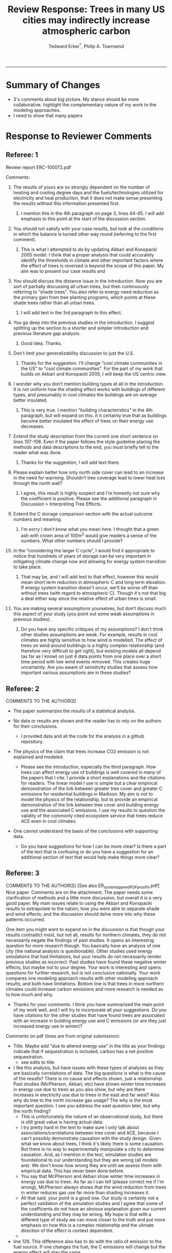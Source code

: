 #+TITLE:Review Response: Trees in many US cities may indirectly increase atmospheric carbon 
#+AUTHOR: Tedward Erker^*, Philip A. Townsend
#+email: erker@wisc.edu
#+PROPERTY: header-args:R :session *R* :cache no :results output :exports both :tangle yes :eval yes
#+OPTIONS: toc:nil num:nil date:t
#+LATEX_HEADER: \usepackage[margin=1in]{geometry}
#+LATEX_HEADER: \usepackage{natbib}
#+LATEX_HEADER: \usepackage{chemformula}
#+LaTeX_HEADER: \RequirePackage{lineno} \def\linenumberfont{\normalfont\small\tt}
#+latex_header: \hypersetup{colorlinks=true,linkcolor=black, citecolor=black, urlcolor=black}
#+latex_header: \usepackage{setspace} \doublespacing
#+LATEX_CLASS_OPTIONS: [12pt]
------------
#+begin_src emacs-lisp :exports none
(setq org-latex-caption-above nil)
#+end_src

#+RESULTS:

* Summary of Changes
- 3's comments about big picture.  My stance should be more
  collaborative.  highlight the complementary nature of my work to the
  modeling approaches.
- I need to show that many papers 


* Response to Reviewer Comments

** Referee: 1 

Review report ERC-100072.pdf

Comments:
1. The results of yours are so strongly dependent on the number of
   heating and cooling degree days and the fuels/technologies utilized
   for electricity and heat production, that it does not make sense
   presenting the results without this information presented first.

   1. I mention this in the 4th paragraph on page 3, lines 44-45.  I
      will add emphasis to this point at the start of the discussion
      section.

2. You should not satisfy with your case results, but look at the
   conditions in which the balance is turned other way round
   (referring to the first comment).

   1. This is what I attempted to do by updating Akbari and Konopacki
      2005 model.  I think that a proper analysis that could
      accurately identify the thresholds in climate and other
      important factors where the effect of trees is reversed is
      beyond the scope of this paper.  My aim was to present our case
      results and 
      

1. You should discuss the distance issue in the introduction. Now you
   are sort of partially discussing all urban trees, but then
   continuously referring to “shade trees”. You also refer to energy
   need reduction as the primary gain from tree planting programs,
   which points at these shade trees rather than all urban trees.

   1. I will add text in the 3rd paragraph to this effect.  

2. You go deep into the previous studies in the introduction. I
   suggest splitting up the section to a shorter and simpler
   introduction and previous literature gap analysis.

   1. Good idea. Thanks.

3. Don’t limit your generalizability discussion to just the U.S.

   1. Thanks for the suggestion.  I'll change "cool climate
      communities in the US" to "cool climate communities".  For the
      part of my work that builds on Akbari and Konopacki 2005, I will
      keep the US centric view.

4. I wonder why you don’t mention building types at all in the
   introduction. It is not uniform how the shading effect works with
   buildings of different types, and presumably in cool climates the
   buildings are on average better insulated.

   1. This is very true.  I mention "building characteristics" in the
      4th paragraph, but will expand on this.  It it certainly true
      that as buildings become better insulated the effect of trees on
      their energy use decreases.

5. Extend the study description from the current one short sentence on
   lines 107-108. Even if the paper follows the style guideline
   placing the methods and data descriptions to the end, you must
   briefly tell to the reader what was done.

   1. Thanks for the suggestion, I will add text there.

6. Please explain better how only north side cover can lead to an
   increase in the need for warming. Shouldn’t tree coverage lead to
   lower heat loss through the north wall?

   1. I agree, this result is highly suspect and I'm honestly not sure
      why the coefficient is positive.  Please see the additional
      paragraph in Discussion > Interpreting Tree Effects.

7. Extend the C storage comparison section with the actual outcome
   numbers and meaning.

   1. I'm sorry I don't know what you mean here.  I thought that a
      green ash with crown area of 100m^2 would give readers a sense
      of the numbers.  What other numbers should I provide?

8. In the “considering the larger C cycle”, I would find it
   appropriate to notice that hundreds of years of storage can be
   very important in mitigating climate change now and allowing for
   energy system transition to take place.

   1. That may be, and I will add text to that effect, however this
      would mean short term reduction in atmospheric C and long term
      elevation.  If energy system transition doesn't occur, we'll be
      worse off than without trees (with regard to atmospheric C).
      Though it's not that big a deal either way since the relative
      effect of urban trees is small.

9. You are making several assumptions yourselves, but don’t discuss
   much this aspect of your study (you point out some weak
   assumptions in previous studies).

   1. Do you have any specific critiques of my assumptions?  I don't
      think other studies assumptions are weak.  For example, results
      in cool climates are highly sensitive to how wind is modelled.  
      The effect of trees on wind around buildings is a highly complex
      relationship (and therefore very difficult to get right), but
      existing models all depend (as far as I know) on just 4 data
      points from one place over a short time period with low wind
      events removed.  This creates huge uncertainty.  Are you aware
      of sensitivity studies that assess how important various
      assumptions are in these studies?

** Referee: 2 

COMMENTS TO THE AUTHOR(S) 
- The paper summarizes the results of a statistical analysis. 

- No data or results are shown and the reader has to rely on the authors for their conclusions.

  - I provided data and all the code for the analysis in a github
    repository.  

- The physics of the claim that trees increase CO2 emission is not explained and modeled.

  - Please see the introduction, especially the third paragraph.  How
    trees can affect energy use of buildings is well covered in many
    of the papers that I cite.  I provide a short explanations and the
    citations for readers. The linear model I use is simple but a
    clear empirical demonstration of the link between greater tree
    cover and greater C emissions for residential buildings in
    Madison.  My aim is not to model the physics of the relationship,
    but to provide an empirical demonstration of the link between tree
    cover and building energy use and the associated C emissions.  I
    use my results to question the validity of the commonly cited
    ecosystem service that trees reduce ACE even in cool climates.

- One cannot understand the basis of the conclusions with supporting data.

  - Do you have suggestions for how I can be more clear?  Is there a
    part of the text that is confusing or do you have a suggestion for
    an additional section of text that would help make things more clear?

** Referee: 3 

COMMENTS TO THE AUTHOR(S) [See also ER_system_appendPDF_proof_hi.pdf] 
Nice paper. Comments are on the attachment. The paper needs some
clarification of methods and a little more discussion, but overall it
is a very good paper. My main issues relate to using the Akbari and
Konopacki results to extrapolate to the nation; how you were able to
separate shade and wind effects; and the discussion should delve more
into why these patterns occurred. 


One item you might want to expand on in the discussion is that though
your results contradict most, but not all, results for northern
climates, they do not necessarily negate the findings of past
studies. It opens an interesting question for more research
though. You basically have an analysis of one city (the national
analysis is questionable). Other studies used energy simulations that
had limitations, but your results do not necessarily render previous
studies as incorrect. Past studies have found these negative winter
effects, but maybe not to your degree. Your work is interesting and
opens questions for further research, but is not conclusive
nationally. Your work compares one modeling approach results with
other modeling approach results; and both have limitations.  Bottom
line is that trees in more northern climates could increase carbon
emissions and more research is needed as to how much and why. 

- Thanks for your comments.  I think you have summarized the main
  point of my work well, and I will try to incorporate all your
  suggestions.  Do you have citations for the other studies that have
  found trees are associated with an increase in building energy use
  and C emissions (or are they just increased energy use in winter)?  

Comments on pdf (lines are from original submission):
- Title. Maybe add "due to altered energy use" in the title as your findings
  indicate that if sequestration is included, carbon has a net
  positive sequestration.
  - see edits to title
- I like this analysis, but have issues with these types of analyses
  as they are basically correlations of data. The big questions is
  what is the cause of the results? There is no cause and effects
  shown, just a relationship. Past studies (McPherson, Akbari, etc)
  have shown winter time increases in energy use due to trees as you
  also show, but why are there increases in electricity use due to
  trees in the east and far west? Also why do tree to the north
  increase gas usage? The why is the most important question. I see
  you address the east question later, but why the north finding?
  - This is unfortunately the nature of an observational study, but
    there is still great value is having actual data.
  - I try pretty hard in the text to make sure I only talk about
    associations/correlations between tree cover and ACE, because I
    can't possibly demonstrate causation with the study design.  Given
    what we know about trees, I think it's likely there is some
    causation. But there is no way to experimentally manipulate a city
    to determine causation.  And, as I mention in the text, simulation
    studies are foundational to our understanding but they are wrong
    (all models are). We don't know how wrong they are until we
    assess them with empirical data.  This has never been done
    before.  
  - You say that McPherson and Akbari show winter time increases in
    energy use due to trees.  As far as I can tell (please correct me
    if I'm wrong), McPherson always shows that the wind reduction from
    trees in winter reduces gas use far more than shading increases it.
  - All that said, your point is a good one.  Our study is certainly
    not a perfect validation of the simulation studies and I agree
    that some of the coefficents do not have an obvious explanation
    given our current understanding and they may be wrong.  My hope is
    that with a different type of study we can move closer to the
    truth and put more emphasis on how this is a complex relationship
    and the ulimate direction of the effect is context dependent. 
  - 

- line 126. This difference also has to do with the ratio of emission to the
  fuel source. If one changes the fuel, the C emissions will change
  but the energy effect will stay the same.
  - Yes, I mention this in other places of the text.
- line 142. "So the tree is a net reduction in C? Maybe report the net effect of both to be clear"
  - I was hesitant to discuss net C because the C is being moved from
    different pools.  While C in atmosphere is decreasing in the short
    term, C in the atmosphere-biosphere system is increasing.  That
    said, I will add text to make it clear that sequestration is greater.
- line 147. "How do you know shading was the driving factor, vs
  transpiration or wind? Also how does comparing winter vs summer
  effects lead to the conclusion for winter effects?"
  - Determining the role of wind, shade, and evapotranspiration is not
    possible with my data, but I attempted to interpret my results in
    light of past work.  I used the word "suggests" because I do not
    know the cause, but am building on what others have suggested the
    mechanisms are.  I need to be more precise with my language to
    indicate this and will add additional text to clarify.  Please let
    me know if I have not adequately addressed this issue
- line 153. "Good"
- line 161. "Why might this be?"
- line 178. "Although I agree with this conclusion, I find it somewhat
  contradictory that the basis for this work in the introduction is
  the limitations of past studies, but you use these past studies to
  extrapolate nationwide. Why not just use your findings to make this
  point - in heating dominated areas, tree can increase C carbon
  emissions. Extrapolating the Akbari data is suspect due to their
  assumptions on tree cover. Your data are from actual tree
  distributions. I would drop this national analysis as it is already
  known that trees can increase winter energy use. Use past studies to
  back your findings. Also note that fuel mix is important in carbon
  emissions as is tree location."
  - 
- line 184. "McPherson and Simpson methods are used in iTree, but it is not the model."
  - Could you please clarify this more?  When I emailed the folks at
    iTree I was pointed to McPherson and Simpson.  Do you know of
    important ways in which they differ?  I adjusted text so that it
    doesn't look like they own it.
- line 185. "Northern"
  - Thanks for the catch.
- line 188. "How did you separate out shade effects?"
  - I did not, but our work agrees with the shade effects proposed by other
    studies (that trees increase gas use for heating) not the wind
    effects (that trees reduce gas use for heating).
- line 192. "I am confused as to how you can separate or did separate wind from shading effects"
  - see above and added text that seeks to clarify this confusion.
- line 218. "It might good to note that this information can also be
  used to improve planting designs, particularly in colder climates to
  reduce energy use and carbon emissions"
  - I will put this in future work and the conclusions.
- line 235. "Good"
  - thanks
- line 267. "Again, I do not see how you conclude this difference
  between wind and shade."
  - I hope my clarifications above and in the text helped.  Please let
    me know if I need to do more.  Changed text here to "may be due
    to" rather than "is due to".  Apologies for undue certainty.
- line 309. "What is the accuracy of the tree cover data?"
  - added
- line 327. "What is the accuracy of the building cover data?"
  - added
- line 374. "This is confusing text as to what was actually done. Are
  you interpolating Akbari and Konopacki results to this area with 77%
  of the population? If so, how to do you account for varying tree
  cover across the nation? The Akbari paper uses 4, 8 and 10 trees
  around the building for their assumption of tree cover. If you are
  arguing that these previous models have limitations based on their
  assumptions, why use these models for national extrapolation. I may
  be misreading these methods, but either way, these methods needs to
  be clarified."
  - I will work to make this more clear.
  - Determining that 77% of the population lives in an area with more
    heating degree days than cooling degree days is a separate
    analysis that just depending on finding the climate at each census
    tract.  It was the prerequisite to applying akbari and konopacki's
    model.
  - My primary aim of mapping the work by akbari and konopacki was to
    show that while there work from 2002 "Shade trees reduce building
    energy use and CO_2 emissions from power plants" is true on
    average, the headline does not apply to much of the country and
    their own work shows this cite:akbari_2002.
  - In this context I think it's possible to build on their work
    (despite all the limitations I mention) to show that there likely
    are places where trees increase ACE.  Where those places are
    exactly is unknown, but our work provides strong evidence that
    Madison is one of them.

Letter reference: DSMa01

* COMMENT latex diff
#+BEGIN_SRC sh
cd ~/git/energy/papers/
latexdiff -t CFONT review1_response_raw.tex review1_response.tex > review_diff.tex
pdflatex -interaction nonstopmode review_diff.tex
bibtex diff.aux
pdflatex -interaction nonstopmode review_diff.tex
pdflatex -interaction nonstopmode review_diff.tex
#+END_SRC

#+RESULTS:
| This                                                                            | is                                                                       | pdfTeX,                                                        | Version     | 3.14159265-2.6-1.40.17 | (TeX     | Live          | 2016)       | (preloaded | format=pdflatex) |                   |
| restricted                                                                      | \write18                                                                 | enabled.                                                       |             |                        |          |               |             |            |                  |                   |
| entering                                                                        | extended                                                                 | mode                                                           |             |                        |          |               |             |            |                  |                   |
| (./diff.tex                                                                     |                                                                          |                                                                |             |                        |          |               |             |            |                  |                   |
| LaTeX2e                                                                         | <2016/03/31>                                                             |                                                                |             |                        |          |               |             |            |                  |                   |
| Babel                                                                           | <3.9r>                                                                   | and                                                            | hyphenation | patterns               | for      | 83            | language(s) | loaded.    |                  |                   |
| (/usr/local/texlive/2016/texmf-dist/tex/latex/base/article.cls                  |                                                                          |                                                                |             |                        |          |               |             |            |                  |                   |
| Document                                                                        | Class:                                                                   | article                                                        | 2014/09/29  | v1.4h                  | Standard | LaTeX         | document    | class      |                  |                   |
| (/usr/local/texlive/2016/texmf-dist/tex/latex/base/size12.clo))                 |                                                                          |                                                                |             |                        |          |               |             |            |                  |                   |
| (/usr/local/texlive/2016/texmf-dist/tex/latex/base/inputenc.sty                 |                                                                          |                                                                |             |                        |          |               |             |            |                  |                   |
| (/usr/local/texlive/2016/texmf-dist/tex/latex/base/utf8.def                     |                                                                          |                                                                |             |                        |          |               |             |            |                  |                   |
| (/usr/local/texlive/2016/texmf-dist/tex/latex/base/t1enc.dfu)                   |                                                                          |                                                                |             |                        |          |               |             |            |                  |                   |
| (/usr/local/texlive/2016/texmf-dist/tex/latex/base/ot1enc.dfu)                  |                                                                          |                                                                |             |                        |          |               |             |            |                  |                   |
| (/usr/local/texlive/2016/texmf-dist/tex/latex/base/omsenc.dfu)))                |                                                                          |                                                                |             |                        |          |               |             |            |                  |                   |
| (/usr/local/texlive/2016/texmf-dist/tex/latex/base/fontenc.sty                  |                                                                          |                                                                |             |                        |          |               |             |            |                  |                   |
| (/usr/local/texlive/2016/texmf-dist/tex/latex/base/t1enc.def))                  |                                                                          |                                                                |             |                        |          |               |             |            |                  |                   |
| (/usr/local/texlive/2016/texmf-dist/tex/latex/graphics/graphicx.sty             |                                                                          |                                                                |             |                        |          |               |             |            |                  |                   |
| (/usr/local/texlive/2016/texmf-dist/tex/latex/graphics/keyval.sty)              |                                                                          |                                                                |             |                        |          |               |             |            |                  |                   |
| (/usr/local/texlive/2016/texmf-dist/tex/latex/graphics/graphics.sty             |                                                                          |                                                                |             |                        |          |               |             |            |                  |                   |
| (/usr/local/texlive/2016/texmf-dist/tex/latex/graphics/trig.sty)                |                                                                          |                                                                |             |                        |          |               |             |            |                  |                   |
| (/usr/local/texlive/2016/texmf-dist/tex/latex/graphics-cfg/graphics.cfg)        |                                                                          |                                                                |             |                        |          |               |             |            |                  |                   |
| (/usr/local/texlive/2016/texmf-dist/tex/latex/pdftex-def/pdftex.def             |                                                                          |                                                                |             |                        |          |               |             |            |                  |                   |
| (/usr/local/texlive/2016/texmf-dist/tex/generic/oberdiek/infwarerr.sty)         |                                                                          |                                                                |             |                        |          |               |             |            |                  |                   |
| (/usr/local/texlive/2016/texmf-dist/tex/generic/oberdiek/ltxcmds.sty))))        |                                                                          |                                                                |             |                        |          |               |             |            |                  |                   |
| (/usr/local/texlive/2016/texmf-dist/tex/latex/oberdiek/grffile.sty              |                                                                          |                                                                |             |                        |          |               |             |            |                  |                   |
| (/usr/local/texlive/2016/texmf-dist/tex/generic/oberdiek/ifpdf.sty)             |                                                                          |                                                                |             |                        |          |               |             |            |                  |                   |
| (/usr/local/texlive/2016/texmf-dist/tex/generic/ifxetex/ifxetex.sty)            |                                                                          |                                                                |             |                        |          |               |             |            |                  |                   |
| (/usr/local/texlive/2016/texmf-dist/tex/latex/oberdiek/kvoptions.sty            |                                                                          |                                                                |             |                        |          |               |             |            |                  |                   |
| (/usr/local/texlive/2016/texmf-dist/tex/generic/oberdiek/kvsetkeys.sty          |                                                                          |                                                                |             |                        |          |               |             |            |                  |                   |
| (/usr/local/texlive/2016/texmf-dist/tex/generic/oberdiek/etexcmds.sty           |                                                                          |                                                                |             |                        |          |               |             |            |                  |                   |
| (/usr/local/texlive/2016/texmf-dist/tex/generic/oberdiek/ifluatex.sty))))       |                                                                          |                                                                |             |                        |          |               |             |            |                  |                   |
| (/usr/local/texlive/2016/texmf-dist/tex/generic/oberdiek/pdftexcmds.sty))       |                                                                          |                                                                |             |                        |          |               |             |            |                  |                   |
| (/usr/local/texlive/2016/texmf-dist/tex/latex/tools/longtable.sty)              |                                                                          |                                                                |             |                        |          |               |             |            |                  |                   |
| (/usr/local/texlive/2016/texmf-dist/tex/latex/wrapfig/wrapfig.sty)              |                                                                          |                                                                |             |                        |          |               |             |            |                  |                   |
| (/usr/local/texlive/2016/texmf-dist/tex/latex/rotating/rotating.sty             |                                                                          |                                                                |             |                        |          |               |             |            |                  |                   |
| (/usr/local/texlive/2016/texmf-dist/tex/latex/base/ifthen.sty))                 |                                                                          |                                                                |             |                        |          |               |             |            |                  |                   |
| (/usr/local/texlive/2016/texmf-dist/tex/generic/ulem/ulem.sty)                  |                                                                          |                                                                |             |                        |          |               |             |            |                  |                   |
| (/usr/local/texlive/2016/texmf-dist/tex/latex/amsmath/amsmath.sty               |                                                                          |                                                                |             |                        |          |               |             |            |                  |                   |
| For                                                                             | additional                                                               | information                                                    | on          | amsmath,               | use      | the           | `?'         | option.    |                  |                   |
| (/usr/local/texlive/2016/texmf-dist/tex/latex/amsmath/amstext.sty               |                                                                          |                                                                |             |                        |          |               |             |            |                  |                   |
| (/usr/local/texlive/2016/texmf-dist/tex/latex/amsmath/amsgen.sty))              |                                                                          |                                                                |             |                        |          |               |             |            |                  |                   |
| (/usr/local/texlive/2016/texmf-dist/tex/latex/amsmath/amsbsy.sty)               |                                                                          |                                                                |             |                        |          |               |             |            |                  |                   |
| (/usr/local/texlive/2016/texmf-dist/tex/latex/amsmath/amsopn.sty))              |                                                                          |                                                                |             |                        |          |               |             |            |                  |                   |
| (/usr/local/texlive/2016/texmf-dist/tex/latex/base/textcomp.sty                 |                                                                          |                                                                |             |                        |          |               |             |            |                  |                   |
| (/usr/local/texlive/2016/texmf-dist/tex/latex/base/ts1enc.def                   |                                                                          |                                                                |             |                        |          |               |             |            |                  |                   |
| (/usr/local/texlive/2016/texmf-dist/tex/latex/base/ts1enc.dfu)))                |                                                                          |                                                                |             |                        |          |               |             |            |                  |                   |
| (/usr/local/texlive/2016/texmf-dist/tex/latex/amsfonts/amssymb.sty              |                                                                          |                                                                |             |                        |          |               |             |            |                  |                   |
| (/usr/local/texlive/2016/texmf-dist/tex/latex/amsfonts/amsfonts.sty))           |                                                                          |                                                                |             |                        |          |               |             |            |                  |                   |
| (/usr/local/texlive/2016/texmf-dist/tex/latex/capt-of/capt-of.sty)              |                                                                          |                                                                |             |                        |          |               |             |            |                  |                   |
| (/usr/local/texlive/2016/texmf-dist/tex/latex/hyperref/hyperref.sty             |                                                                          |                                                                |             |                        |          |               |             |            |                  |                   |
| (/usr/local/texlive/2016/texmf-dist/tex/generic/oberdiek/hobsub-hyperref.sty    |                                                                          |                                                                |             |                        |          |               |             |            |                  |                   |
| (/usr/local/texlive/2016/texmf-dist/tex/generic/oberdiek/hobsub-generic.sty))   |                                                                          |                                                                |             |                        |          |               |             |            |                  |                   |
| (/usr/local/texlive/2016/texmf-dist/tex/latex/oberdiek/auxhook.sty)             |                                                                          |                                                                |             |                        |          |               |             |            |                  |                   |
| (/usr/local/texlive/2016/texmf-dist/tex/latex/hyperref/pd1enc.def)              |                                                                          |                                                                |             |                        |          |               |             |            |                  |                   |
| (/usr/local/texlive/2016/texmf-dist/tex/latex/latexconfig/hyperref.cfg)         |                                                                          |                                                                |             |                        |          |               |             |            |                  |                   |
| (/usr/local/texlive/2016/texmf-dist/tex/latex/url/url.sty))                     |                                                                          |                                                                |             |                        |          |               |             |            |                  |                   |
|                                                                                 |                                                                          |                                                                |             |                        |          |               |             |            |                  |                   |
| Package                                                                         | hyperref                                                                 | Message:                                                       | Driver      | (autodetected):        | hpdftex. |               |             |            |                  |                   |
|                                                                                 |                                                                          |                                                                |             |                        |          |               |             |            |                  |                   |
| (/usr/local/texlive/2016/texmf-dist/tex/latex/hyperref/hpdftex.def              |                                                                          |                                                                |             |                        |          |               |             |            |                  |                   |
| (/usr/local/texlive/2016/texmf-dist/tex/latex/oberdiek/rerunfilecheck.sty))     |                                                                          |                                                                |             |                        |          |               |             |            |                  |                   |
| (/usr/local/texlive/2016/texmf-dist/tex/latex/geometry/geometry.sty)            |                                                                          |                                                                |             |                        |          |               |             |            |                  |                   |
| (/usr/local/texlive/2016/texmf-dist/tex/latex/natbib/natbib.sty)                |                                                                          |                                                                |             |                        |          |               |             |            |                  |                   |
| (/usr/local/texlive/2016/texmf-dist/tex/latex/chemformula/chemformula.sty       |                                                                          |                                                                |             |                        |          |               |             |            |                  |                   |
| (/usr/local/texlive/2016/texmf-dist/tex/latex/l3kernel/expl3.sty                |                                                                          |                                                                |             |                        |          |               |             |            |                  |                   |
| (/usr/local/texlive/2016/texmf-dist/tex/latex/l3kernel/expl3-code.tex)          |                                                                          |                                                                |             |                        |          |               |             |            |                  |                   |
| (/usr/local/texlive/2016/texmf-dist/tex/latex/l3kernel/l3pdfmode.def))          |                                                                          |                                                                |             |                        |          |               |             |            |                  |                   |
| (/usr/local/texlive/2016/texmf-dist/tex/latex/l3packages/xparse/xparse.sty)     |                                                                          |                                                                |             |                        |          |               |             |            |                  |                   |
| (/usr/local/texlive/2016/texmf-dist/tex/latex/l3packages/l3keys2e/l3keys2e.sty) |                                                                          |                                                                |             |                        |          |               |             |            |                  |                   |
| (/usr/local/texlive/2016/texmf-dist/tex/latex/pgf/frontendlayer/tikz.sty        |                                                                          |                                                                |             |                        |          |               |             |            |                  |                   |
| (/usr/local/texlive/2016/texmf-dist/tex/latex/pgf/basiclayer/pgf.sty            |                                                                          |                                                                |             |                        |          |               |             |            |                  |                   |
| (/usr/local/texlive/2016/texmf-dist/tex/latex/pgf/utilities/pgfrcs.sty          |                                                                          |                                                                |             |                        |          |               |             |            |                  |                   |
| (/usr/local/texlive/2016/texmf-dist/tex/generic/pgf/utilities/pgfutil-common.te |                                                                          |                                                                |             |                        |          |               |             |            |                  |                   |
| x                                                                               |                                                                          |                                                                |             |                        |          |               |             |            |                  |                   |
| (/usr/local/texlive/2016/texmf-dist/tex/generic/pgf/utilities/pgfutil-common-li |                                                                          |                                                                |             |                        |          |               |             |            |                  |                   |
| sts.tex))                                                                       |                                                                          |                                                                |             |                        |          |               |             |            |                  |                   |
| (/usr/local/texlive/2016/texmf-dist/tex/generic/pgf/utilities/pgfutil-latex.def |                                                                          |                                                                |             |                        |          |               |             |            |                  |                   |
| (/usr/local/texlive/2016/texmf-dist/tex/latex/ms/everyshi.sty))                 |                                                                          |                                                                |             |                        |          |               |             |            |                  |                   |
| (/usr/local/texlive/2016/texmf-dist/tex/generic/pgf/utilities/pgfrcs.code.tex)) |                                                                          |                                                                |             |                        |          |               |             |            |                  |                   |
| (/usr/local/texlive/2016/texmf-dist/tex/latex/pgf/basiclayer/pgfcore.sty        |                                                                          |                                                                |             |                        |          |               |             |            |                  |                   |
| (/usr/local/texlive/2016/texmf-dist/tex/latex/pgf/systemlayer/pgfsys.sty        |                                                                          |                                                                |             |                        |          |               |             |            |                  |                   |
| (/usr/local/texlive/2016/texmf-dist/tex/generic/pgf/systemlayer/pgfsys.code.tex |                                                                          |                                                                |             |                        |          |               |             |            |                  |                   |
| (/usr/local/texlive/2016/texmf-dist/tex/generic/pgf/utilities/pgfkeys.code.tex  |                                                                          |                                                                |             |                        |          |               |             |            |                  |                   |
| (/usr/local/texlive/2016/texmf-dist/tex/generic/pgf/utilities/pgfkeysfiltered.c |                                                                          |                                                                |             |                        |          |               |             |            |                  |                   |
| ode.tex))                                                                       |                                                                          |                                                                |             |                        |          |               |             |            |                  |                   |
| (/usr/local/texlive/2016/texmf-dist/tex/generic/pgf/systemlayer/pgf.cfg)        |                                                                          |                                                                |             |                        |          |               |             |            |                  |                   |
| (/usr/local/texlive/2016/texmf-dist/tex/generic/pgf/systemlayer/pgfsys-pdftex.d |                                                                          |                                                                |             |                        |          |               |             |            |                  |                   |
| ef                                                                              |                                                                          |                                                                |             |                        |          |               |             |            |                  |                   |
| (/usr/local/texlive/2016/texmf-dist/tex/generic/pgf/systemlayer/pgfsys-common-p |                                                                          |                                                                |             |                        |          |               |             |            |                  |                   |
| df.def)))                                                                       |                                                                          |                                                                |             |                        |          |               |             |            |                  |                   |
| (/usr/local/texlive/2016/texmf-dist/tex/generic/pgf/systemlayer/pgfsyssoftpath. |                                                                          |                                                                |             |                        |          |               |             |            |                  |                   |
| code.tex)                                                                       |                                                                          |                                                                |             |                        |          |               |             |            |                  |                   |
| (/usr/local/texlive/2016/texmf-dist/tex/generic/pgf/systemlayer/pgfsysprotocol. |                                                                          |                                                                |             |                        |          |               |             |            |                  |                   |
| code.tex))                                                                      | (/usr/local/texlive/2016/texmf-dist/tex/latex/xcolor/xcolor.sty          |                                                                |             |                        |          |               |             |            |                  |                   |
| (/usr/local/texlive/2016/texmf-dist/tex/latex/graphics-cfg/color.cfg))          |                                                                          |                                                                |             |                        |          |               |             |            |                  |                   |
| (/usr/local/texlive/2016/texmf-dist/tex/generic/pgf/basiclayer/pgfcore.code.tex |                                                                          |                                                                |             |                        |          |               |             |            |                  |                   |
| (/usr/local/texlive/2016/texmf-dist/tex/generic/pgf/math/pgfmath.code.tex       |                                                                          |                                                                |             |                        |          |               |             |            |                  |                   |
| (/usr/local/texlive/2016/texmf-dist/tex/generic/pgf/math/pgfmathcalc.code.tex   |                                                                          |                                                                |             |                        |          |               |             |            |                  |                   |
| (/usr/local/texlive/2016/texmf-dist/tex/generic/pgf/math/pgfmathutil.code.tex)  |                                                                          |                                                                |             |                        |          |               |             |            |                  |                   |
| (/usr/local/texlive/2016/texmf-dist/tex/generic/pgf/math/pgfmathparser.code.tex |                                                                          |                                                                |             |                        |          |               |             |            |                  |                   |
| )                                                                               |                                                                          |                                                                |             |                        |          |               |             |            |                  |                   |
| (/usr/local/texlive/2016/texmf-dist/tex/generic/pgf/math/pgfmathfunctions.code. |                                                                          |                                                                |             |                        |          |               |             |            |                  |                   |
| tex                                                                             |                                                                          |                                                                |             |                        |          |               |             |            |                  |                   |
| (/usr/local/texlive/2016/texmf-dist/tex/generic/pgf/math/pgfmathfunctions.basic |                                                                          |                                                                |             |                        |          |               |             |            |                  |                   |
| .code.tex)                                                                      |                                                                          |                                                                |             |                        |          |               |             |            |                  |                   |
| (/usr/local/texlive/2016/texmf-dist/tex/generic/pgf/math/pgfmathfunctions.trigo |                                                                          |                                                                |             |                        |          |               |             |            |                  |                   |
| nometric.code.tex)                                                              |                                                                          |                                                                |             |                        |          |               |             |            |                  |                   |
| (/usr/local/texlive/2016/texmf-dist/tex/generic/pgf/math/pgfmathfunctions.rando |                                                                          |                                                                |             |                        |          |               |             |            |                  |                   |
| m.code.tex)                                                                     |                                                                          |                                                                |             |                        |          |               |             |            |                  |                   |
| (/usr/local/texlive/2016/texmf-dist/tex/generic/pgf/math/pgfmathfunctions.compa |                                                                          |                                                                |             |                        |          |               |             |            |                  |                   |
| rison.code.tex)                                                                 |                                                                          |                                                                |             |                        |          |               |             |            |                  |                   |
| (/usr/local/texlive/2016/texmf-dist/tex/generic/pgf/math/pgfmathfunctions.base. |                                                                          |                                                                |             |                        |          |               |             |            |                  |                   |
| code.tex)                                                                       |                                                                          |                                                                |             |                        |          |               |             |            |                  |                   |
| (/usr/local/texlive/2016/texmf-dist/tex/generic/pgf/math/pgfmathfunctions.round |                                                                          |                                                                |             |                        |          |               |             |            |                  |                   |
| .code.tex)                                                                      |                                                                          |                                                                |             |                        |          |               |             |            |                  |                   |
| (/usr/local/texlive/2016/texmf-dist/tex/generic/pgf/math/pgfmathfunctions.misc. |                                                                          |                                                                |             |                        |          |               |             |            |                  |                   |
| code.tex)                                                                       |                                                                          |                                                                |             |                        |          |               |             |            |                  |                   |
| (/usr/local/texlive/2016/texmf-dist/tex/generic/pgf/math/pgfmathfunctions.integ |                                                                          |                                                                |             |                        |          |               |             |            |                  |                   |
| erarithmetics.code.tex)))                                                       |                                                                          |                                                                |             |                        |          |               |             |            |                  |                   |
| (/usr/local/texlive/2016/texmf-dist/tex/generic/pgf/math/pgfmathfloat.code.tex) |                                                                          |                                                                |             |                        |          |               |             |            |                  |                   |
| )                                                                               |                                                                          |                                                                |             |                        |          |               |             |            |                  |                   |
| (/usr/local/texlive/2016/texmf-dist/tex/generic/pgf/basiclayer/pgfcorepoints.co |                                                                          |                                                                |             |                        |          |               |             |            |                  |                   |
| de.tex)                                                                         |                                                                          |                                                                |             |                        |          |               |             |            |                  |                   |
| (/usr/local/texlive/2016/texmf-dist/tex/generic/pgf/basiclayer/pgfcorepathconst |                                                                          |                                                                |             |                        |          |               |             |            |                  |                   |
| ruct.code.tex)                                                                  |                                                                          |                                                                |             |                        |          |               |             |            |                  |                   |
| (/usr/local/texlive/2016/texmf-dist/tex/generic/pgf/basiclayer/pgfcorepathusage |                                                                          |                                                                |             |                        |          |               |             |            |                  |                   |
| .code.tex)                                                                      |                                                                          |                                                                |             |                        |          |               |             |            |                  |                   |
| (/usr/local/texlive/2016/texmf-dist/tex/generic/pgf/basiclayer/pgfcorescopes.co |                                                                          |                                                                |             |                        |          |               |             |            |                  |                   |
| de.tex)                                                                         |                                                                          |                                                                |             |                        |          |               |             |            |                  |                   |
| (/usr/local/texlive/2016/texmf-dist/tex/generic/pgf/basiclayer/pgfcoregraphicst |                                                                          |                                                                |             |                        |          |               |             |            |                  |                   |
| ate.code.tex)                                                                   |                                                                          |                                                                |             |                        |          |               |             |            |                  |                   |
| (/usr/local/texlive/2016/texmf-dist/tex/generic/pgf/basiclayer/pgfcoretransform |                                                                          |                                                                |             |                        |          |               |             |            |                  |                   |
| ations.code.tex)                                                                |                                                                          |                                                                |             |                        |          |               |             |            |                  |                   |
| (/usr/local/texlive/2016/texmf-dist/tex/generic/pgf/basiclayer/pgfcorequick.cod |                                                                          |                                                                |             |                        |          |               |             |            |                  |                   |
| e.tex)                                                                          |                                                                          |                                                                |             |                        |          |               |             |            |                  |                   |
| (/usr/local/texlive/2016/texmf-dist/tex/generic/pgf/basiclayer/pgfcoreobjects.c |                                                                          |                                                                |             |                        |          |               |             |            |                  |                   |
| ode.tex)                                                                        |                                                                          |                                                                |             |                        |          |               |             |            |                  |                   |
| (/usr/local/texlive/2016/texmf-dist/tex/generic/pgf/basiclayer/pgfcorepathproce |                                                                          |                                                                |             |                        |          |               |             |            |                  |                   |
| ssing.code.tex)                                                                 |                                                                          |                                                                |             |                        |          |               |             |            |                  |                   |
| (/usr/local/texlive/2016/texmf-dist/tex/generic/pgf/basiclayer/pgfcorearrows.co |                                                                          |                                                                |             |                        |          |               |             |            |                  |                   |
| de.tex)                                                                         |                                                                          |                                                                |             |                        |          |               |             |            |                  |                   |
| (/usr/local/texlive/2016/texmf-dist/tex/generic/pgf/basiclayer/pgfcoreshade.cod |                                                                          |                                                                |             |                        |          |               |             |            |                  |                   |
| e.tex)                                                                          |                                                                          |                                                                |             |                        |          |               |             |            |                  |                   |
| (/usr/local/texlive/2016/texmf-dist/tex/generic/pgf/basiclayer/pgfcoreimage.cod |                                                                          |                                                                |             |                        |          |               |             |            |                  |                   |
| e.tex                                                                           |                                                                          |                                                                |             |                        |          |               |             |            |                  |                   |
| (/usr/local/texlive/2016/texmf-dist/tex/generic/pgf/basiclayer/pgfcoreexternal. |                                                                          |                                                                |             |                        |          |               |             |            |                  |                   |
| code.tex))                                                                      |                                                                          |                                                                |             |                        |          |               |             |            |                  |                   |
| (/usr/local/texlive/2016/texmf-dist/tex/generic/pgf/basiclayer/pgfcorelayers.co |                                                                          |                                                                |             |                        |          |               |             |            |                  |                   |
| de.tex)                                                                         |                                                                          |                                                                |             |                        |          |               |             |            |                  |                   |
| (/usr/local/texlive/2016/texmf-dist/tex/generic/pgf/basiclayer/pgfcoretranspare |                                                                          |                                                                |             |                        |          |               |             |            |                  |                   |
| ncy.code.tex)                                                                   |                                                                          |                                                                |             |                        |          |               |             |            |                  |                   |
| (/usr/local/texlive/2016/texmf-dist/tex/generic/pgf/basiclayer/pgfcorepatterns. |                                                                          |                                                                |             |                        |          |               |             |            |                  |                   |
| code.tex)))                                                                     |                                                                          |                                                                |             |                        |          |               |             |            |                  |                   |
| (/usr/local/texlive/2016/texmf-dist/tex/generic/pgf/modules/pgfmoduleshapes.cod |                                                                          |                                                                |             |                        |          |               |             |            |                  |                   |
| e.tex)                                                                          |                                                                          |                                                                |             |                        |          |               |             |            |                  |                   |
| (/usr/local/texlive/2016/texmf-dist/tex/generic/pgf/modules/pgfmoduleplot.code. |                                                                          |                                                                |             |                        |          |               |             |            |                  |                   |
| tex)                                                                            |                                                                          |                                                                |             |                        |          |               |             |            |                  |                   |
| (/usr/local/texlive/2016/texmf-dist/tex/latex/pgf/compatibility/pgfcomp-version |                                                                          |                                                                |             |                        |          |               |             |            |                  |                   |
| -0-65.sty)                                                                      |                                                                          |                                                                |             |                        |          |               |             |            |                  |                   |
| (/usr/local/texlive/2016/texmf-dist/tex/latex/pgf/compatibility/pgfcomp-version |                                                                          |                                                                |             |                        |          |               |             |            |                  |                   |
| -1-18.sty))                                                                     |                                                                          |                                                                |             |                        |          |               |             |            |                  |                   |
| (/usr/local/texlive/2016/texmf-dist/tex/latex/pgf/utilities/pgffor.sty          |                                                                          |                                                                |             |                        |          |               |             |            |                  |                   |
| (/usr/local/texlive/2016/texmf-dist/tex/latex/pgf/utilities/pgfkeys.sty         |                                                                          |                                                                |             |                        |          |               |             |            |                  |                   |
| (/usr/local/texlive/2016/texmf-dist/tex/generic/pgf/utilities/pgfkeys.code.tex) |                                                                          |                                                                |             |                        |          |               |             |            |                  |                   |
| )                                                                               | (/usr/local/texlive/2016/texmf-dist/tex/latex/pgf/math/pgfmath.sty       |                                                                |             |                        |          |               |             |            |                  |                   |
| (/usr/local/texlive/2016/texmf-dist/tex/generic/pgf/math/pgfmath.code.tex))     |                                                                          |                                                                |             |                        |          |               |             |            |                  |                   |
| (/usr/local/texlive/2016/texmf-dist/tex/generic/pgf/utilities/pgffor.code.tex   |                                                                          |                                                                |             |                        |          |               |             |            |                  |                   |
| (/usr/local/texlive/2016/texmf-dist/tex/generic/pgf/math/pgfmath.code.tex)))    |                                                                          |                                                                |             |                        |          |               |             |            |                  |                   |
| (/usr/local/texlive/2016/texmf-dist/tex/generic/pgf/frontendlayer/tikz/tikz.cod |                                                                          |                                                                |             |                        |          |               |             |            |                  |                   |
| e.tex                                                                           |                                                                          |                                                                |             |                        |          |               |             |            |                  |                   |
| (/usr/local/texlive/2016/texmf-dist/tex/generic/pgf/libraries/pgflibraryplothan |                                                                          |                                                                |             |                        |          |               |             |            |                  |                   |
| dlers.code.tex)                                                                 |                                                                          |                                                                |             |                        |          |               |             |            |                  |                   |
| (/usr/local/texlive/2016/texmf-dist/tex/generic/pgf/modules/pgfmodulematrix.cod |                                                                          |                                                                |             |                        |          |               |             |            |                  |                   |
| e.tex)                                                                          |                                                                          |                                                                |             |                        |          |               |             |            |                  |                   |
| (/usr/local/texlive/2016/texmf-dist/tex/generic/pgf/frontendlayer/tikz/librarie |                                                                          |                                                                |             |                        |          |               |             |            |                  |                   |
| s/tikzlibrarytopaths.code.tex)))                                                |                                                                          |                                                                |             |                        |          |               |             |            |                  |                   |
| (/usr/local/texlive/2016/texmf-dist/tex/latex/l3packages/xfrac/xfrac.sty        |                                                                          |                                                                |             |                        |          |               |             |            |                  |                   |
| (/usr/local/texlive/2016/texmf-dist/tex/latex/l3packages/xtemplate/xtemplate.st |                                                                          |                                                                |             |                        |          |               |             |            |                  |                   |
| y))                                                                             | (/usr/local/texlive/2016/texmf-dist/tex/latex/units/nicefrac.sty)        |                                                                |             |                        |          |               |             |            |                  |                   |
| (/usr/local/texlive/2016/texmf-dist/tex/latex/koma-script/scrlfile.sty          |                                                                          |                                                                |             |                        |          |               |             |            |                  |                   |
| Package                                                                         | scrlfile,                                                                | 2016/05/10                                                     | v3.20       | KOMA-Script            | package  | (loading      | files)      |            |                  |                   |
| Copyright                                                                       | (C)                                                                      | Markus                                                         | Kohm        |                        |          |               |             |            |                  |                   |
|                                                                                 |                                                                          |                                                                |             |                        |          |               |             |            |                  |                   |
| )                                                                               |                                                                          |                                                                |             |                        |          |               |             |            |                  |                   |
| (/usr/local/texlive/2016/texmf-dist/tex/generic/pgf/libraries/pgflibraryarrows. |                                                                          |                                                                |             |                        |          |               |             |            |                  |                   |
| meta.code.tex))                                                                 | (/usr/local/texlive/2016/texmf-dist/tex/latex/lineno/lineno.sty          |                                                                |             |                        |          |               |             |            |                  |                   |
| )                                                                               | (/usr/local/texlive/2016/texmf-dist/tex/latex/setspace/setspace.sty)     |                                                                |             |                        |          |               |             |            |                  |                   |
|                                                                                 |                                                                          |                                                                |             |                        |          |               |             |            |                  |                   |
| Package                                                                         | hyperref                                                                 | Warning:                                                       | Token       | not                    | allowed  | in            | a           | PDF        | string           | (PDFDocEncoding): |
| (hyperref)                                                                      | removing                                                                 | `math                                                          | shift'      | on                     | input    | line          | 39          |            |                  |                   |
|                                                                                 |                                                                          |                                                                |             |                        |          |               |             |            |                  |                   |
|                                                                                 |                                                                          |                                                                |             |                        |          |               |             |            |                  |                   |
| Package                                                                         | hyperref                                                                 | Warning:                                                       | Token       | not                    | allowed  | in            | a           | PDF        | string           | (PDFDocEncoding): |
| (hyperref)                                                                      | removing                                                                 | `superscript'                                                  | on          | input                  | line     | 39            |             |            |                  |                   |
|                                                                                 |                                                                          |                                                                |             |                        |          |               |             |            |                  |                   |
| (./diff.aux)                                                                    | (/usr/local/texlive/2016/texmf-dist/tex/latex/base/ts1cmr.fd)            |                                                                |             |                        |          |               |             |            |                  |                   |
| (/usr/local/texlive/2016/texmf-dist/tex/context/base/mkii/supp-pdf.mkii         |                                                                          |                                                                |             |                        |          |               |             |            |                  |                   |
| [Loading                                                                        | MPS                                                                      | to                                                             | PDF         | converter              | (version | 2006.09.02).] |             |            |                  |                   |
| )                                                                               | (/usr/local/texlive/2016/texmf-dist/tex/latex/oberdiek/epstopdf-base.sty |                                                                |             |                        |          |               |             |            |                  |                   |
| (/usr/local/texlive/2016/texmf-dist/tex/latex/oberdiek/grfext.sty)              |                                                                          |                                                                |             |                        |          |               |             |            |                  |                   |
| (/usr/local/texlive/2016/texmf-dist/tex/latex/latexconfig/epstopdf-sys.cfg))    |                                                                          |                                                                |             |                        |          |               |             |            |                  |                   |
| (/usr/local/texlive/2016/texmf-dist/tex/latex/hyperref/nameref.sty              |                                                                          |                                                                |             |                        |          |               |             |            |                  |                   |
| (/usr/local/texlive/2016/texmf-dist/tex/generic/oberdiek/gettitlestring.sty))   |                                                                          |                                                                |             |                        |          |               |             |            |                  |                   |
| (./diff.out)                                                                    | (./diff.out)                                                             |                                                                |             |                        |          |               |             |            |                  |                   |
| *geometry*                                                                      | driver:                                                                  | auto-detecting                                                 |             |                        |          |               |             |            |                  |                   |
| *geometry*                                                                      | detected                                                                 | driver:                                                        | pdftex      |                        |          |               |             |            |                  |                   |
| ABD:                                                                            | EveryShipout                                                             | initializing                                                   | macros      |                        |          |               |             |            |                  |                   |
| (/usr/local/texlive/2016/texmf-dist/tex/latex/amsfonts/umsa.fd)                 |                                                                          |                                                                |             |                        |          |               |             |            |                  |                   |
| (/usr/local/texlive/2016/texmf-dist/tex/latex/amsfonts/umsb.fd)                 |                                                                          |                                                                |             |                        |          |               |             |            |                  |                   |
| (/usr/local/texlive/2016/texmf-dist/tex/latex/base/t1cmss.fd)                   | [1{/usr/local/tex                                                        |                                                                |             |                        |          |               |             |            |                  |                   |
| live/2016/texmf-var/fonts/map/pdftex/updmap/pdftex.map}]                        | [2]                                                                      | [3]                                                            | [4]         | [5]                    |          |               |             |            |                  |                   |
| [6]                                                                             | (./diff.aux)                                                             |                                                                |             |                        |          |               |             |            |                  |                   |
|                                                                                 |                                                                          |                                                                |             |                        |          |               |             |            |                  |                   |
| LaTeX                                                                           | Warning:                                                                 | Label(s)                                                       | may         | have                   | changed. | Rerun         | to          | get        | cross-references | right.            |
|                                                                                 |                                                                          |                                                                |             |                        |          |               |             |            |                  |                   |
| ){/usr/local/texlive/2016/texmf-dist/fonts/enc/dvips/cm-super/cm-super-t1.enc}  |                                                                          |                                                                |             |                        |          |               |             |            |                  |                   |
| {/usr/local/texlive/2016/texmf-dist/fonts/enc/dvips/cm-super/cm-super-ts1.enc}< |                                                                          |                                                                |             |                        |          |               |             |            |                  |                   |
| /usr/local/texlive/2016/texmf-dist/fonts/type1/public/cm-super/sfbx1440.pfb></u |                                                                          |                                                                |             |                        |          |               |             |            |                  |                   |
| sr/local/texlive/2016/texmf-dist/fonts/type1/public/cm-super/sfbx1728.pfb></usr |                                                                          |                                                                |             |                        |          |               |             |            |                  |                   |
| /local/texlive/2016/texmf-dist/fonts/type1/public/cm-super/sfrm0800.pfb></usr/l |                                                                          |                                                                |             |                        |          |               |             |            |                  |                   |
| ocal/texlive/2016/texmf-dist/fonts/type1/public/cm-super/sfrm1000.pfb></usr/loc |                                                                          |                                                                |             |                        |          |               |             |            |                  |                   |
| al/texlive/2016/texmf-dist/fonts/type1/public/cm-super/sfrm1200.pfb></usr/local |                                                                          |                                                                |             |                        |          |               |             |            |                  |                   |
| /texlive/2016/texmf-dist/fonts/type1/public/cm-super/sfrm1440.pfb></usr/local/t |                                                                          |                                                                |             |                        |          |               |             |            |                  |                   |
| exlive/2016/texmf-dist/fonts/type1/public/cm-super/sfrm2074.pfb></usr/local/tex |                                                                          |                                                                |             |                        |          |               |             |            |                  |                   |
| live/2016/texmf-dist/fonts/type1/public/cm-super/sfss1200.pfb>                  |                                                                          |                                                                |             |                        |          |               |             |            |                  |                   |
| Output                                                                          | written                                                                  | on                                                             | diff.pdf    | (6                     | pages,   | 130087        | bytes).     |            |                  |                   |
| Transcript                                                                      | written                                                                  | on                                                             | diff.log.   |                        |          |               |             |            |                  |                   |
| This                                                                            | is                                                                       | BibTeX,                                                        | Version     | 0.99d                  | (TeX     | Live          | 2016)       |            |                  |                   |
| The                                                                             | top-level                                                                | auxiliary                                                      | file:       | diff.aux               |          |               |             |            |                  |                   |
| I                                                                               | found                                                                    | no                                                             | \citation   | commands---while       | reading  | file          | diff.aux    |            |                  |                   |
| I                                                                               | found                                                                    | no                                                             | \bibdata    | command---while        | reading  | file          | diff.aux    |            |                  |                   |
| I                                                                               | found                                                                    | no                                                             | \bibstyle   | command---while        | reading  | file          | diff.aux    |            |                  |                   |
| (There                                                                          | were                                                                     | 3                                                              | error       | messages)              |          |               |             |            |                  |                   |
| This                                                                            | is                                                                       | pdfTeX,                                                        | Version     | 3.14159265-2.6-1.40.17 | (TeX     | Live          | 2016)       | (preloaded | format=pdflatex) |                   |
| restricted                                                                      | \write18                                                                 | enabled.                                                       |             |                        |          |               |             |            |                  |                   |
| entering                                                                        | extended                                                                 | mode                                                           |             |                        |          |               |             |            |                  |                   |
| (./diff.tex                                                                     |                                                                          |                                                                |             |                        |          |               |             |            |                  |                   |
| LaTeX2e                                                                         | <2016/03/31>                                                             |                                                                |             |                        |          |               |             |            |                  |                   |
| Babel                                                                           | <3.9r>                                                                   | and                                                            | hyphenation | patterns               | for      | 83            | language(s) | loaded.    |                  |                   |
| (/usr/local/texlive/2016/texmf-dist/tex/latex/base/article.cls                  |                                                                          |                                                                |             |                        |          |               |             |            |                  |                   |
| Document                                                                        | Class:                                                                   | article                                                        | 2014/09/29  | v1.4h                  | Standard | LaTeX         | document    | class      |                  |                   |
| (/usr/local/texlive/2016/texmf-dist/tex/latex/base/size12.clo))                 |                                                                          |                                                                |             |                        |          |               |             |            |                  |                   |
| (/usr/local/texlive/2016/texmf-dist/tex/latex/base/inputenc.sty                 |                                                                          |                                                                |             |                        |          |               |             |            |                  |                   |
| (/usr/local/texlive/2016/texmf-dist/tex/latex/base/utf8.def                     |                                                                          |                                                                |             |                        |          |               |             |            |                  |                   |
| (/usr/local/texlive/2016/texmf-dist/tex/latex/base/t1enc.dfu)                   |                                                                          |                                                                |             |                        |          |               |             |            |                  |                   |
| (/usr/local/texlive/2016/texmf-dist/tex/latex/base/ot1enc.dfu)                  |                                                                          |                                                                |             |                        |          |               |             |            |                  |                   |
| (/usr/local/texlive/2016/texmf-dist/tex/latex/base/omsenc.dfu)))                |                                                                          |                                                                |             |                        |          |               |             |            |                  |                   |
| (/usr/local/texlive/2016/texmf-dist/tex/latex/base/fontenc.sty                  |                                                                          |                                                                |             |                        |          |               |             |            |                  |                   |
| (/usr/local/texlive/2016/texmf-dist/tex/latex/base/t1enc.def))                  |                                                                          |                                                                |             |                        |          |               |             |            |                  |                   |
| (/usr/local/texlive/2016/texmf-dist/tex/latex/graphics/graphicx.sty             |                                                                          |                                                                |             |                        |          |               |             |            |                  |                   |
| (/usr/local/texlive/2016/texmf-dist/tex/latex/graphics/keyval.sty)              |                                                                          |                                                                |             |                        |          |               |             |            |                  |                   |
| (/usr/local/texlive/2016/texmf-dist/tex/latex/graphics/graphics.sty             |                                                                          |                                                                |             |                        |          |               |             |            |                  |                   |
| (/usr/local/texlive/2016/texmf-dist/tex/latex/graphics/trig.sty)                |                                                                          |                                                                |             |                        |          |               |             |            |                  |                   |
| (/usr/local/texlive/2016/texmf-dist/tex/latex/graphics-cfg/graphics.cfg)        |                                                                          |                                                                |             |                        |          |               |             |            |                  |                   |
| (/usr/local/texlive/2016/texmf-dist/tex/latex/pdftex-def/pdftex.def             |                                                                          |                                                                |             |                        |          |               |             |            |                  |                   |
| (/usr/local/texlive/2016/texmf-dist/tex/generic/oberdiek/infwarerr.sty)         |                                                                          |                                                                |             |                        |          |               |             |            |                  |                   |
| (/usr/local/texlive/2016/texmf-dist/tex/generic/oberdiek/ltxcmds.sty))))        |                                                                          |                                                                |             |                        |          |               |             |            |                  |                   |
| (/usr/local/texlive/2016/texmf-dist/tex/latex/oberdiek/grffile.sty              |                                                                          |                                                                |             |                        |          |               |             |            |                  |                   |
| (/usr/local/texlive/2016/texmf-dist/tex/generic/oberdiek/ifpdf.sty)             |                                                                          |                                                                |             |                        |          |               |             |            |                  |                   |
| (/usr/local/texlive/2016/texmf-dist/tex/generic/ifxetex/ifxetex.sty)            |                                                                          |                                                                |             |                        |          |               |             |            |                  |                   |
| (/usr/local/texlive/2016/texmf-dist/tex/latex/oberdiek/kvoptions.sty            |                                                                          |                                                                |             |                        |          |               |             |            |                  |                   |
| (/usr/local/texlive/2016/texmf-dist/tex/generic/oberdiek/kvsetkeys.sty          |                                                                          |                                                                |             |                        |          |               |             |            |                  |                   |
| (/usr/local/texlive/2016/texmf-dist/tex/generic/oberdiek/etexcmds.sty           |                                                                          |                                                                |             |                        |          |               |             |            |                  |                   |
| (/usr/local/texlive/2016/texmf-dist/tex/generic/oberdiek/ifluatex.sty))))       |                                                                          |                                                                |             |                        |          |               |             |            |                  |                   |
| (/usr/local/texlive/2016/texmf-dist/tex/generic/oberdiek/pdftexcmds.sty))       |                                                                          |                                                                |             |                        |          |               |             |            |                  |                   |
| (/usr/local/texlive/2016/texmf-dist/tex/latex/tools/longtable.sty)              |                                                                          |                                                                |             |                        |          |               |             |            |                  |                   |
| (/usr/local/texlive/2016/texmf-dist/tex/latex/wrapfig/wrapfig.sty)              |                                                                          |                                                                |             |                        |          |               |             |            |                  |                   |
| (/usr/local/texlive/2016/texmf-dist/tex/latex/rotating/rotating.sty             |                                                                          |                                                                |             |                        |          |               |             |            |                  |                   |
| (/usr/local/texlive/2016/texmf-dist/tex/latex/base/ifthen.sty))                 |                                                                          |                                                                |             |                        |          |               |             |            |                  |                   |
| (/usr/local/texlive/2016/texmf-dist/tex/generic/ulem/ulem.sty)                  |                                                                          |                                                                |             |                        |          |               |             |            |                  |                   |
| (/usr/local/texlive/2016/texmf-dist/tex/latex/amsmath/amsmath.sty               |                                                                          |                                                                |             |                        |          |               |             |            |                  |                   |
| For                                                                             | additional                                                               | information                                                    | on          | amsmath,               | use      | the           | `?'         | option.    |                  |                   |
| (/usr/local/texlive/2016/texmf-dist/tex/latex/amsmath/amstext.sty               |                                                                          |                                                                |             |                        |          |               |             |            |                  |                   |
| (/usr/local/texlive/2016/texmf-dist/tex/latex/amsmath/amsgen.sty))              |                                                                          |                                                                |             |                        |          |               |             |            |                  |                   |
| (/usr/local/texlive/2016/texmf-dist/tex/latex/amsmath/amsbsy.sty)               |                                                                          |                                                                |             |                        |          |               |             |            |                  |                   |
| (/usr/local/texlive/2016/texmf-dist/tex/latex/amsmath/amsopn.sty))              |                                                                          |                                                                |             |                        |          |               |             |            |                  |                   |
| (/usr/local/texlive/2016/texmf-dist/tex/latex/base/textcomp.sty                 |                                                                          |                                                                |             |                        |          |               |             |            |                  |                   |
| (/usr/local/texlive/2016/texmf-dist/tex/latex/base/ts1enc.def                   |                                                                          |                                                                |             |                        |          |               |             |            |                  |                   |
| (/usr/local/texlive/2016/texmf-dist/tex/latex/base/ts1enc.dfu)))                |                                                                          |                                                                |             |                        |          |               |             |            |                  |                   |
| (/usr/local/texlive/2016/texmf-dist/tex/latex/amsfonts/amssymb.sty              |                                                                          |                                                                |             |                        |          |               |             |            |                  |                   |
| (/usr/local/texlive/2016/texmf-dist/tex/latex/amsfonts/amsfonts.sty))           |                                                                          |                                                                |             |                        |          |               |             |            |                  |                   |
| (/usr/local/texlive/2016/texmf-dist/tex/latex/capt-of/capt-of.sty)              |                                                                          |                                                                |             |                        |          |               |             |            |                  |                   |
| (/usr/local/texlive/2016/texmf-dist/tex/latex/hyperref/hyperref.sty             |                                                                          |                                                                |             |                        |          |               |             |            |                  |                   |
| (/usr/local/texlive/2016/texmf-dist/tex/generic/oberdiek/hobsub-hyperref.sty    |                                                                          |                                                                |             |                        |          |               |             |            |                  |                   |
| (/usr/local/texlive/2016/texmf-dist/tex/generic/oberdiek/hobsub-generic.sty))   |                                                                          |                                                                |             |                        |          |               |             |            |                  |                   |
| (/usr/local/texlive/2016/texmf-dist/tex/latex/oberdiek/auxhook.sty)             |                                                                          |                                                                |             |                        |          |               |             |            |                  |                   |
| (/usr/local/texlive/2016/texmf-dist/tex/latex/hyperref/pd1enc.def)              |                                                                          |                                                                |             |                        |          |               |             |            |                  |                   |
| (/usr/local/texlive/2016/texmf-dist/tex/latex/latexconfig/hyperref.cfg)         |                                                                          |                                                                |             |                        |          |               |             |            |                  |                   |
| (/usr/local/texlive/2016/texmf-dist/tex/latex/url/url.sty))                     |                                                                          |                                                                |             |                        |          |               |             |            |                  |                   |
|                                                                                 |                                                                          |                                                                |             |                        |          |               |             |            |                  |                   |
| Package                                                                         | hyperref                                                                 | Message:                                                       | Driver      | (autodetected):        | hpdftex. |               |             |            |                  |                   |
|                                                                                 |                                                                          |                                                                |             |                        |          |               |             |            |                  |                   |
| (/usr/local/texlive/2016/texmf-dist/tex/latex/hyperref/hpdftex.def              |                                                                          |                                                                |             |                        |          |               |             |            |                  |                   |
| (/usr/local/texlive/2016/texmf-dist/tex/latex/oberdiek/rerunfilecheck.sty))     |                                                                          |                                                                |             |                        |          |               |             |            |                  |                   |
| (/usr/local/texlive/2016/texmf-dist/tex/latex/geometry/geometry.sty)            |                                                                          |                                                                |             |                        |          |               |             |            |                  |                   |
| (/usr/local/texlive/2016/texmf-dist/tex/latex/natbib/natbib.sty)                |                                                                          |                                                                |             |                        |          |               |             |            |                  |                   |
| (/usr/local/texlive/2016/texmf-dist/tex/latex/chemformula/chemformula.sty       |                                                                          |                                                                |             |                        |          |               |             |            |                  |                   |
| (/usr/local/texlive/2016/texmf-dist/tex/latex/l3kernel/expl3.sty                |                                                                          |                                                                |             |                        |          |               |             |            |                  |                   |
| (/usr/local/texlive/2016/texmf-dist/tex/latex/l3kernel/expl3-code.tex)          |                                                                          |                                                                |             |                        |          |               |             |            |                  |                   |
| (/usr/local/texlive/2016/texmf-dist/tex/latex/l3kernel/l3pdfmode.def))          |                                                                          |                                                                |             |                        |          |               |             |            |                  |                   |
| (/usr/local/texlive/2016/texmf-dist/tex/latex/l3packages/xparse/xparse.sty)     |                                                                          |                                                                |             |                        |          |               |             |            |                  |                   |
| (/usr/local/texlive/2016/texmf-dist/tex/latex/l3packages/l3keys2e/l3keys2e.sty) |                                                                          |                                                                |             |                        |          |               |             |            |                  |                   |
| (/usr/local/texlive/2016/texmf-dist/tex/latex/pgf/frontendlayer/tikz.sty        |                                                                          |                                                                |             |                        |          |               |             |            |                  |                   |
| (/usr/local/texlive/2016/texmf-dist/tex/latex/pgf/basiclayer/pgf.sty            |                                                                          |                                                                |             |                        |          |               |             |            |                  |                   |
| (/usr/local/texlive/2016/texmf-dist/tex/latex/pgf/utilities/pgfrcs.sty          |                                                                          |                                                                |             |                        |          |               |             |            |                  |                   |
| (/usr/local/texlive/2016/texmf-dist/tex/generic/pgf/utilities/pgfutil-common.te |                                                                          |                                                                |             |                        |          |               |             |            |                  |                   |
| x                                                                               |                                                                          |                                                                |             |                        |          |               |             |            |                  |                   |
| (/usr/local/texlive/2016/texmf-dist/tex/generic/pgf/utilities/pgfutil-common-li |                                                                          |                                                                |             |                        |          |               |             |            |                  |                   |
| sts.tex))                                                                       |                                                                          |                                                                |             |                        |          |               |             |            |                  |                   |
| (/usr/local/texlive/2016/texmf-dist/tex/generic/pgf/utilities/pgfutil-latex.def |                                                                          |                                                                |             |                        |          |               |             |            |                  |                   |
| (/usr/local/texlive/2016/texmf-dist/tex/latex/ms/everyshi.sty))                 |                                                                          |                                                                |             |                        |          |               |             |            |                  |                   |
| (/usr/local/texlive/2016/texmf-dist/tex/generic/pgf/utilities/pgfrcs.code.tex)) |                                                                          |                                                                |             |                        |          |               |             |            |                  |                   |
| (/usr/local/texlive/2016/texmf-dist/tex/latex/pgf/basiclayer/pgfcore.sty        |                                                                          |                                                                |             |                        |          |               |             |            |                  |                   |
| (/usr/local/texlive/2016/texmf-dist/tex/latex/pgf/systemlayer/pgfsys.sty        |                                                                          |                                                                |             |                        |          |               |             |            |                  |                   |
| (/usr/local/texlive/2016/texmf-dist/tex/generic/pgf/systemlayer/pgfsys.code.tex |                                                                          |                                                                |             |                        |          |               |             |            |                  |                   |
| (/usr/local/texlive/2016/texmf-dist/tex/generic/pgf/utilities/pgfkeys.code.tex  |                                                                          |                                                                |             |                        |          |               |             |            |                  |                   |
| (/usr/local/texlive/2016/texmf-dist/tex/generic/pgf/utilities/pgfkeysfiltered.c |                                                                          |                                                                |             |                        |          |               |             |            |                  |                   |
| ode.tex))                                                                       |                                                                          |                                                                |             |                        |          |               |             |            |                  |                   |
| (/usr/local/texlive/2016/texmf-dist/tex/generic/pgf/systemlayer/pgf.cfg)        |                                                                          |                                                                |             |                        |          |               |             |            |                  |                   |
| (/usr/local/texlive/2016/texmf-dist/tex/generic/pgf/systemlayer/pgfsys-pdftex.d |                                                                          |                                                                |             |                        |          |               |             |            |                  |                   |
| ef                                                                              |                                                                          |                                                                |             |                        |          |               |             |            |                  |                   |
| (/usr/local/texlive/2016/texmf-dist/tex/generic/pgf/systemlayer/pgfsys-common-p |                                                                          |                                                                |             |                        |          |               |             |            |                  |                   |
| df.def)))                                                                       |                                                                          |                                                                |             |                        |          |               |             |            |                  |                   |
| (/usr/local/texlive/2016/texmf-dist/tex/generic/pgf/systemlayer/pgfsyssoftpath. |                                                                          |                                                                |             |                        |          |               |             |            |                  |                   |
| code.tex)                                                                       |                                                                          |                                                                |             |                        |          |               |             |            |                  |                   |
| (/usr/local/texlive/2016/texmf-dist/tex/generic/pgf/systemlayer/pgfsysprotocol. |                                                                          |                                                                |             |                        |          |               |             |            |                  |                   |
| code.tex))                                                                      | (/usr/local/texlive/2016/texmf-dist/tex/latex/xcolor/xcolor.sty          |                                                                |             |                        |          |               |             |            |                  |                   |
| (/usr/local/texlive/2016/texmf-dist/tex/latex/graphics-cfg/color.cfg))          |                                                                          |                                                                |             |                        |          |               |             |            |                  |                   |
| (/usr/local/texlive/2016/texmf-dist/tex/generic/pgf/basiclayer/pgfcore.code.tex |                                                                          |                                                                |             |                        |          |               |             |            |                  |                   |
| (/usr/local/texlive/2016/texmf-dist/tex/generic/pgf/math/pgfmath.code.tex       |                                                                          |                                                                |             |                        |          |               |             |            |                  |                   |
| (/usr/local/texlive/2016/texmf-dist/tex/generic/pgf/math/pgfmathcalc.code.tex   |                                                                          |                                                                |             |                        |          |               |             |            |                  |                   |
| (/usr/local/texlive/2016/texmf-dist/tex/generic/pgf/math/pgfmathutil.code.tex)  |                                                                          |                                                                |             |                        |          |               |             |            |                  |                   |
| (/usr/local/texlive/2016/texmf-dist/tex/generic/pgf/math/pgfmathparser.code.tex |                                                                          |                                                                |             |                        |          |               |             |            |                  |                   |
| )                                                                               |                                                                          |                                                                |             |                        |          |               |             |            |                  |                   |
| (/usr/local/texlive/2016/texmf-dist/tex/generic/pgf/math/pgfmathfunctions.code. |                                                                          |                                                                |             |                        |          |               |             |            |                  |                   |
| tex                                                                             |                                                                          |                                                                |             |                        |          |               |             |            |                  |                   |
| (/usr/local/texlive/2016/texmf-dist/tex/generic/pgf/math/pgfmathfunctions.basic |                                                                          |                                                                |             |                        |          |               |             |            |                  |                   |
| .code.tex)                                                                      |                                                                          |                                                                |             |                        |          |               |             |            |                  |                   |
| (/usr/local/texlive/2016/texmf-dist/tex/generic/pgf/math/pgfmathfunctions.trigo |                                                                          |                                                                |             |                        |          |               |             |            |                  |                   |
| nometric.code.tex)                                                              |                                                                          |                                                                |             |                        |          |               |             |            |                  |                   |
| (/usr/local/texlive/2016/texmf-dist/tex/generic/pgf/math/pgfmathfunctions.rando |                                                                          |                                                                |             |                        |          |               |             |            |                  |                   |
| m.code.tex)                                                                     |                                                                          |                                                                |             |                        |          |               |             |            |                  |                   |
| (/usr/local/texlive/2016/texmf-dist/tex/generic/pgf/math/pgfmathfunctions.compa |                                                                          |                                                                |             |                        |          |               |             |            |                  |                   |
| rison.code.tex)                                                                 |                                                                          |                                                                |             |                        |          |               |             |            |                  |                   |
| (/usr/local/texlive/2016/texmf-dist/tex/generic/pgf/math/pgfmathfunctions.base. |                                                                          |                                                                |             |                        |          |               |             |            |                  |                   |
| code.tex)                                                                       |                                                                          |                                                                |             |                        |          |               |             |            |                  |                   |
| (/usr/local/texlive/2016/texmf-dist/tex/generic/pgf/math/pgfmathfunctions.round |                                                                          |                                                                |             |                        |          |               |             |            |                  |                   |
| .code.tex)                                                                      |                                                                          |                                                                |             |                        |          |               |             |            |                  |                   |
| (/usr/local/texlive/2016/texmf-dist/tex/generic/pgf/math/pgfmathfunctions.misc. |                                                                          |                                                                |             |                        |          |               |             |            |                  |                   |
| code.tex)                                                                       |                                                                          |                                                                |             |                        |          |               |             |            |                  |                   |
| (/usr/local/texlive/2016/texmf-dist/tex/generic/pgf/math/pgfmathfunctions.integ |                                                                          |                                                                |             |                        |          |               |             |            |                  |                   |
| erarithmetics.code.tex)))                                                       |                                                                          |                                                                |             |                        |          |               |             |            |                  |                   |
| (/usr/local/texlive/2016/texmf-dist/tex/generic/pgf/math/pgfmathfloat.code.tex) |                                                                          |                                                                |             |                        |          |               |             |            |                  |                   |
| )                                                                               |                                                                          |                                                                |             |                        |          |               |             |            |                  |                   |
| (/usr/local/texlive/2016/texmf-dist/tex/generic/pgf/basiclayer/pgfcorepoints.co |                                                                          |                                                                |             |                        |          |               |             |            |                  |                   |
| de.tex)                                                                         |                                                                          |                                                                |             |                        |          |               |             |            |                  |                   |
| (/usr/local/texlive/2016/texmf-dist/tex/generic/pgf/basiclayer/pgfcorepathconst |                                                                          |                                                                |             |                        |          |               |             |            |                  |                   |
| ruct.code.tex)                                                                  |                                                                          |                                                                |             |                        |          |               |             |            |                  |                   |
| (/usr/local/texlive/2016/texmf-dist/tex/generic/pgf/basiclayer/pgfcorepathusage |                                                                          |                                                                |             |                        |          |               |             |            |                  |                   |
| .code.tex)                                                                      |                                                                          |                                                                |             |                        |          |               |             |            |                  |                   |
| (/usr/local/texlive/2016/texmf-dist/tex/generic/pgf/basiclayer/pgfcorescopes.co |                                                                          |                                                                |             |                        |          |               |             |            |                  |                   |
| de.tex)                                                                         |                                                                          |                                                                |             |                        |          |               |             |            |                  |                   |
| (/usr/local/texlive/2016/texmf-dist/tex/generic/pgf/basiclayer/pgfcoregraphicst |                                                                          |                                                                |             |                        |          |               |             |            |                  |                   |
| ate.code.tex)                                                                   |                                                                          |                                                                |             |                        |          |               |             |            |                  |                   |
| (/usr/local/texlive/2016/texmf-dist/tex/generic/pgf/basiclayer/pgfcoretransform |                                                                          |                                                                |             |                        |          |               |             |            |                  |                   |
| ations.code.tex)                                                                |                                                                          |                                                                |             |                        |          |               |             |            |                  |                   |
| (/usr/local/texlive/2016/texmf-dist/tex/generic/pgf/basiclayer/pgfcorequick.cod |                                                                          |                                                                |             |                        |          |               |             |            |                  |                   |
| e.tex)                                                                          |                                                                          |                                                                |             |                        |          |               |             |            |                  |                   |
| (/usr/local/texlive/2016/texmf-dist/tex/generic/pgf/basiclayer/pgfcoreobjects.c |                                                                          |                                                                |             |                        |          |               |             |            |                  |                   |
| ode.tex)                                                                        |                                                                          |                                                                |             |                        |          |               |             |            |                  |                   |
| (/usr/local/texlive/2016/texmf-dist/tex/generic/pgf/basiclayer/pgfcorepathproce |                                                                          |                                                                |             |                        |          |               |             |            |                  |                   |
| ssing.code.tex)                                                                 |                                                                          |                                                                |             |                        |          |               |             |            |                  |                   |
| (/usr/local/texlive/2016/texmf-dist/tex/generic/pgf/basiclayer/pgfcorearrows.co |                                                                          |                                                                |             |                        |          |               |             |            |                  |                   |
| de.tex)                                                                         |                                                                          |                                                                |             |                        |          |               |             |            |                  |                   |
| (/usr/local/texlive/2016/texmf-dist/tex/generic/pgf/basiclayer/pgfcoreshade.cod |                                                                          |                                                                |             |                        |          |               |             |            |                  |                   |
| e.tex)                                                                          |                                                                          |                                                                |             |                        |          |               |             |            |                  |                   |
| (/usr/local/texlive/2016/texmf-dist/tex/generic/pgf/basiclayer/pgfcoreimage.cod |                                                                          |                                                                |             |                        |          |               |             |            |                  |                   |
| e.tex                                                                           |                                                                          |                                                                |             |                        |          |               |             |            |                  |                   |
| (/usr/local/texlive/2016/texmf-dist/tex/generic/pgf/basiclayer/pgfcoreexternal. |                                                                          |                                                                |             |                        |          |               |             |            |                  |                   |
| code.tex))                                                                      |                                                                          |                                                                |             |                        |          |               |             |            |                  |                   |
| (/usr/local/texlive/2016/texmf-dist/tex/generic/pgf/basiclayer/pgfcorelayers.co |                                                                          |                                                                |             |                        |          |               |             |            |                  |                   |
| de.tex)                                                                         |                                                                          |                                                                |             |                        |          |               |             |            |                  |                   |
| (/usr/local/texlive/2016/texmf-dist/tex/generic/pgf/basiclayer/pgfcoretranspare |                                                                          |                                                                |             |                        |          |               |             |            |                  |                   |
| ncy.code.tex)                                                                   |                                                                          |                                                                |             |                        |          |               |             |            |                  |                   |
| (/usr/local/texlive/2016/texmf-dist/tex/generic/pgf/basiclayer/pgfcorepatterns. |                                                                          |                                                                |             |                        |          |               |             |            |                  |                   |
| code.tex)))                                                                     |                                                                          |                                                                |             |                        |          |               |             |            |                  |                   |
| (/usr/local/texlive/2016/texmf-dist/tex/generic/pgf/modules/pgfmoduleshapes.cod |                                                                          |                                                                |             |                        |          |               |             |            |                  |                   |
| e.tex)                                                                          |                                                                          |                                                                |             |                        |          |               |             |            |                  |                   |
| (/usr/local/texlive/2016/texmf-dist/tex/generic/pgf/modules/pgfmoduleplot.code. |                                                                          |                                                                |             |                        |          |               |             |            |                  |                   |
| tex)                                                                            |                                                                          |                                                                |             |                        |          |               |             |            |                  |                   |
| (/usr/local/texlive/2016/texmf-dist/tex/latex/pgf/compatibility/pgfcomp-version |                                                                          |                                                                |             |                        |          |               |             |            |                  |                   |
| -0-65.sty)                                                                      |                                                                          |                                                                |             |                        |          |               |             |            |                  |                   |
| (/usr/local/texlive/2016/texmf-dist/tex/latex/pgf/compatibility/pgfcomp-version |                                                                          |                                                                |             |                        |          |               |             |            |                  |                   |
| -1-18.sty))                                                                     |                                                                          |                                                                |             |                        |          |               |             |            |                  |                   |
| (/usr/local/texlive/2016/texmf-dist/tex/latex/pgf/utilities/pgffor.sty          |                                                                          |                                                                |             |                        |          |               |             |            |                  |                   |
| (/usr/local/texlive/2016/texmf-dist/tex/latex/pgf/utilities/pgfkeys.sty         |                                                                          |                                                                |             |                        |          |               |             |            |                  |                   |
| (/usr/local/texlive/2016/texmf-dist/tex/generic/pgf/utilities/pgfkeys.code.tex) |                                                                          |                                                                |             |                        |          |               |             |            |                  |                   |
| )                                                                               | (/usr/local/texlive/2016/texmf-dist/tex/latex/pgf/math/pgfmath.sty       |                                                                |             |                        |          |               |             |            |                  |                   |
| (/usr/local/texlive/2016/texmf-dist/tex/generic/pgf/math/pgfmath.code.tex))     |                                                                          |                                                                |             |                        |          |               |             |            |                  |                   |
| (/usr/local/texlive/2016/texmf-dist/tex/generic/pgf/utilities/pgffor.code.tex   |                                                                          |                                                                |             |                        |          |               |             |            |                  |                   |
| (/usr/local/texlive/2016/texmf-dist/tex/generic/pgf/math/pgfmath.code.tex)))    |                                                                          |                                                                |             |                        |          |               |             |            |                  |                   |
| (/usr/local/texlive/2016/texmf-dist/tex/generic/pgf/frontendlayer/tikz/tikz.cod |                                                                          |                                                                |             |                        |          |               |             |            |                  |                   |
| e.tex                                                                           |                                                                          |                                                                |             |                        |          |               |             |            |                  |                   |
| (/usr/local/texlive/2016/texmf-dist/tex/generic/pgf/libraries/pgflibraryplothan |                                                                          |                                                                |             |                        |          |               |             |            |                  |                   |
| dlers.code.tex)                                                                 |                                                                          |                                                                |             |                        |          |               |             |            |                  |                   |
| (/usr/local/texlive/2016/texmf-dist/tex/generic/pgf/modules/pgfmodulematrix.cod |                                                                          |                                                                |             |                        |          |               |             |            |                  |                   |
| e.tex)                                                                          |                                                                          |                                                                |             |                        |          |               |             |            |                  |                   |
| (/usr/local/texlive/2016/texmf-dist/tex/generic/pgf/frontendlayer/tikz/librarie |                                                                          |                                                                |             |                        |          |               |             |            |                  |                   |
| s/tikzlibrarytopaths.code.tex)))                                                |                                                                          |                                                                |             |                        |          |               |             |            |                  |                   |
| (/usr/local/texlive/2016/texmf-dist/tex/latex/l3packages/xfrac/xfrac.sty        |                                                                          |                                                                |             |                        |          |               |             |            |                  |                   |
| (/usr/local/texlive/2016/texmf-dist/tex/latex/l3packages/xtemplate/xtemplate.st |                                                                          |                                                                |             |                        |          |               |             |            |                  |                   |
| y))                                                                             | (/usr/local/texlive/2016/texmf-dist/tex/latex/units/nicefrac.sty)        |                                                                |             |                        |          |               |             |            |                  |                   |
| (/usr/local/texlive/2016/texmf-dist/tex/latex/koma-script/scrlfile.sty          |                                                                          |                                                                |             |                        |          |               |             |            |                  |                   |
| Package                                                                         | scrlfile,                                                                | 2016/05/10                                                     | v3.20       | KOMA-Script            | package  | (loading      | files)      |            |                  |                   |
| Copyright                                                                       | (C)                                                                      | Markus                                                         | Kohm        |                        |          |               |             |            |                  |                   |
|                                                                                 |                                                                          |                                                                |             |                        |          |               |             |            |                  |                   |
| )                                                                               |                                                                          |                                                                |             |                        |          |               |             |            |                  |                   |
| (/usr/local/texlive/2016/texmf-dist/tex/generic/pgf/libraries/pgflibraryarrows. |                                                                          |                                                                |             |                        |          |               |             |            |                  |                   |
| meta.code.tex))                                                                 | (/usr/local/texlive/2016/texmf-dist/tex/latex/lineno/lineno.sty          |                                                                |             |                        |          |               |             |            |                  |                   |
| )                                                                               | (/usr/local/texlive/2016/texmf-dist/tex/latex/setspace/setspace.sty)     |                                                                |             |                        |          |               |             |            |                  |                   |
|                                                                                 |                                                                          |                                                                |             |                        |          |               |             |            |                  |                   |
| Package                                                                         | hyperref                                                                 | Warning:                                                       | Token       | not                    | allowed  | in            | a           | PDF        | string           | (PDFDocEncoding): |
| (hyperref)                                                                      | removing                                                                 | `math                                                          | shift'      | on                     | input    | line          | 39          |            |                  |                   |
|                                                                                 |                                                                          |                                                                |             |                        |          |               |             |            |                  |                   |
|                                                                                 |                                                                          |                                                                |             |                        |          |               |             |            |                  |                   |
| Package                                                                         | hyperref                                                                 | Warning:                                                       | Token       | not                    | allowed  | in            | a           | PDF        | string           | (PDFDocEncoding): |
| (hyperref)                                                                      | removing                                                                 | `superscript'                                                  | on          | input                  | line     | 39            |             |            |                  |                   |
|                                                                                 |                                                                          |                                                                |             |                        |          |               |             |            |                  |                   |
| (./diff.aux)                                                                    | (/usr/local/texlive/2016/texmf-dist/tex/latex/base/ts1cmr.fd)            |                                                                |             |                        |          |               |             |            |                  |                   |
| (/usr/local/texlive/2016/texmf-dist/tex/context/base/mkii/supp-pdf.mkii         |                                                                          |                                                                |             |                        |          |               |             |            |                  |                   |
| [Loading                                                                        | MPS                                                                      | to                                                             | PDF         | converter              | (version | 2006.09.02).] |             |            |                  |                   |
| )                                                                               | (/usr/local/texlive/2016/texmf-dist/tex/latex/oberdiek/epstopdf-base.sty |                                                                |             |                        |          |               |             |            |                  |                   |
| (/usr/local/texlive/2016/texmf-dist/tex/latex/oberdiek/grfext.sty)              |                                                                          |                                                                |             |                        |          |               |             |            |                  |                   |
| (/usr/local/texlive/2016/texmf-dist/tex/latex/latexconfig/epstopdf-sys.cfg))    |                                                                          |                                                                |             |                        |          |               |             |            |                  |                   |
| (/usr/local/texlive/2016/texmf-dist/tex/latex/hyperref/nameref.sty              |                                                                          |                                                                |             |                        |          |               |             |            |                  |                   |
| (/usr/local/texlive/2016/texmf-dist/tex/generic/oberdiek/gettitlestring.sty))   |                                                                          |                                                                |             |                        |          |               |             |            |                  |                   |
| (./diff.out)                                                                    | (./diff.out)                                                             |                                                                |             |                        |          |               |             |            |                  |                   |
| *geometry*                                                                      | driver:                                                                  | auto-detecting                                                 |             |                        |          |               |             |            |                  |                   |
| *geometry*                                                                      | detected                                                                 | driver:                                                        | pdftex      |                        |          |               |             |            |                  |                   |
| ABD:                                                                            | EveryShipout                                                             | initializing                                                   | macros      |                        |          |               |             |            |                  |                   |
| (/usr/local/texlive/2016/texmf-dist/tex/latex/amsfonts/umsa.fd)                 |                                                                          |                                                                |             |                        |          |               |             |            |                  |                   |
| (/usr/local/texlive/2016/texmf-dist/tex/latex/amsfonts/umsb.fd)                 |                                                                          |                                                                |             |                        |          |               |             |            |                  |                   |
| (/usr/local/texlive/2016/texmf-dist/tex/latex/base/t1cmss.fd)                   | [1{/usr/local/tex                                                        |                                                                |             |                        |          |               |             |            |                  |                   |
| live/2016/texmf-var/fonts/map/pdftex/updmap/pdftex.map}]                        | [2]                                                                      | [3]                                                            | [4]         | [5]                    |          |               |             |            |                  |                   |
| [6]                                                                             | (./diff.aux)                                                             | ){/usr/local/texlive/2016/texmf-dist/fonts/enc/dvips/cm-super/ |             |                        |          |               |             |            |                  |                   |
| cm-super-t1.enc}{/usr/local/texlive/2016/texmf-dist/fonts/enc/dvips/cm-super/cm |                                                                          |                                                                |             |                        |          |               |             |            |                  |                   |
| -super-ts1.enc}</usr/local/texlive/2016/texmf-dist/fonts/type1/public/cm-super/ |                                                                          |                                                                |             |                        |          |               |             |            |                  |                   |
| sfbx1440.pfb></usr/local/texlive/2016/texmf-dist/fonts/type1/public/cm-super/sf |                                                                          |                                                                |             |                        |          |               |             |            |                  |                   |
| bx1728.pfb></usr/local/texlive/2016/texmf-dist/fonts/type1/public/cm-super/sfrm |                                                                          |                                                                |             |                        |          |               |             |            |                  |                   |
| 0800.pfb></usr/local/texlive/2016/texmf-dist/fonts/type1/public/cm-super/sfrm10 |                                                                          |                                                                |             |                        |          |               |             |            |                  |                   |
| 00.pfb></usr/local/texlive/2016/texmf-dist/fonts/type1/public/cm-super/sfrm1200 |                                                                          |                                                                |             |                        |          |               |             |            |                  |                   |
| .pfb></usr/local/texlive/2016/texmf-dist/fonts/type1/public/cm-super/sfrm1440.p |                                                                          |                                                                |             |                        |          |               |             |            |                  |                   |
| fb></usr/local/texlive/2016/texmf-dist/fonts/type1/public/cm-super/sfrm2074.pfb |                                                                          |                                                                |             |                        |          |               |             |            |                  |                   |
| ></usr/local/texlive/2016/texmf-dist/fonts/type1/public/cm-super/sfss1200.pfb>  |                                                                          |                                                                |             |                        |          |               |             |            |                  |                   |
| Output                                                                          | written                                                                  | on                                                             | diff.pdf    | (6                     | pages,   | 130087        | bytes).     |            |                  |                   |
| Transcript                                                                      | written                                                                  | on                                                             | diff.log.   |                        |          |               |             |            |                  |                   |
| This                                                                            | is                                                                       | pdfTeX,                                                        | Version     | 3.14159265-2.6-1.40.17 | (TeX     | Live          | 2016)       | (preloaded | format=pdflatex) |                   |
| restricted                                                                      | \write18                                                                 | enabled.                                                       |             |                        |          |               |             |            |                  |                   |
| entering                                                                        | extended                                                                 | mode                                                           |             |                        |          |               |             |            |                  |                   |
| (./diff.tex                                                                     |                                                                          |                                                                |             |                        |          |               |             |            |                  |                   |
| LaTeX2e                                                                         | <2016/03/31>                                                             |                                                                |             |                        |          |               |             |            |                  |                   |
| Babel                                                                           | <3.9r>                                                                   | and                                                            | hyphenation | patterns               | for      | 83            | language(s) | loaded.    |                  |                   |
| (/usr/local/texlive/2016/texmf-dist/tex/latex/base/article.cls                  |                                                                          |                                                                |             |                        |          |               |             |            |                  |                   |
| Document                                                                        | Class:                                                                   | article                                                        | 2014/09/29  | v1.4h                  | Standard | LaTeX         | document    | class      |                  |                   |
| (/usr/local/texlive/2016/texmf-dist/tex/latex/base/size12.clo))                 |                                                                          |                                                                |             |                        |          |               |             |            |                  |                   |
| (/usr/local/texlive/2016/texmf-dist/tex/latex/base/inputenc.sty                 |                                                                          |                                                                |             |                        |          |               |             |            |                  |                   |
| (/usr/local/texlive/2016/texmf-dist/tex/latex/base/utf8.def                     |                                                                          |                                                                |             |                        |          |               |             |            |                  |                   |
| (/usr/local/texlive/2016/texmf-dist/tex/latex/base/t1enc.dfu)                   |                                                                          |                                                                |             |                        |          |               |             |            |                  |                   |
| (/usr/local/texlive/2016/texmf-dist/tex/latex/base/ot1enc.dfu)                  |                                                                          |                                                                |             |                        |          |               |             |            |                  |                   |
| (/usr/local/texlive/2016/texmf-dist/tex/latex/base/omsenc.dfu)))                |                                                                          |                                                                |             |                        |          |               |             |            |                  |                   |
| (/usr/local/texlive/2016/texmf-dist/tex/latex/base/fontenc.sty                  |                                                                          |                                                                |             |                        |          |               |             |            |                  |                   |
| (/usr/local/texlive/2016/texmf-dist/tex/latex/base/t1enc.def))                  |                                                                          |                                                                |             |                        |          |               |             |            |                  |                   |
| (/usr/local/texlive/2016/texmf-dist/tex/latex/graphics/graphicx.sty             |                                                                          |                                                                |             |                        |          |               |             |            |                  |                   |
| (/usr/local/texlive/2016/texmf-dist/tex/latex/graphics/keyval.sty)              |                                                                          |                                                                |             |                        |          |               |             |            |                  |                   |
| (/usr/local/texlive/2016/texmf-dist/tex/latex/graphics/graphics.sty             |                                                                          |                                                                |             |                        |          |               |             |            |                  |                   |
| (/usr/local/texlive/2016/texmf-dist/tex/latex/graphics/trig.sty)                |                                                                          |                                                                |             |                        |          |               |             |            |                  |                   |
| (/usr/local/texlive/2016/texmf-dist/tex/latex/graphics-cfg/graphics.cfg)        |                                                                          |                                                                |             |                        |          |               |             |            |                  |                   |
| (/usr/local/texlive/2016/texmf-dist/tex/latex/pdftex-def/pdftex.def             |                                                                          |                                                                |             |                        |          |               |             |            |                  |                   |
| (/usr/local/texlive/2016/texmf-dist/tex/generic/oberdiek/infwarerr.sty)         |                                                                          |                                                                |             |                        |          |               |             |            |                  |                   |
| (/usr/local/texlive/2016/texmf-dist/tex/generic/oberdiek/ltxcmds.sty))))        |                                                                          |                                                                |             |                        |          |               |             |            |                  |                   |
| (/usr/local/texlive/2016/texmf-dist/tex/latex/oberdiek/grffile.sty              |                                                                          |                                                                |             |                        |          |               |             |            |                  |                   |
| (/usr/local/texlive/2016/texmf-dist/tex/generic/oberdiek/ifpdf.sty)             |                                                                          |                                                                |             |                        |          |               |             |            |                  |                   |
| (/usr/local/texlive/2016/texmf-dist/tex/generic/ifxetex/ifxetex.sty)            |                                                                          |                                                                |             |                        |          |               |             |            |                  |                   |
| (/usr/local/texlive/2016/texmf-dist/tex/latex/oberdiek/kvoptions.sty            |                                                                          |                                                                |             |                        |          |               |             |            |                  |                   |
| (/usr/local/texlive/2016/texmf-dist/tex/generic/oberdiek/kvsetkeys.sty          |                                                                          |                                                                |             |                        |          |               |             |            |                  |                   |
| (/usr/local/texlive/2016/texmf-dist/tex/generic/oberdiek/etexcmds.sty           |                                                                          |                                                                |             |                        |          |               |             |            |                  |                   |
| (/usr/local/texlive/2016/texmf-dist/tex/generic/oberdiek/ifluatex.sty))))       |                                                                          |                                                                |             |                        |          |               |             |            |                  |                   |
| (/usr/local/texlive/2016/texmf-dist/tex/generic/oberdiek/pdftexcmds.sty))       |                                                                          |                                                                |             |                        |          |               |             |            |                  |                   |
| (/usr/local/texlive/2016/texmf-dist/tex/latex/tools/longtable.sty)              |                                                                          |                                                                |             |                        |          |               |             |            |                  |                   |
| (/usr/local/texlive/2016/texmf-dist/tex/latex/wrapfig/wrapfig.sty)              |                                                                          |                                                                |             |                        |          |               |             |            |                  |                   |
| (/usr/local/texlive/2016/texmf-dist/tex/latex/rotating/rotating.sty             |                                                                          |                                                                |             |                        |          |               |             |            |                  |                   |
| (/usr/local/texlive/2016/texmf-dist/tex/latex/base/ifthen.sty))                 |                                                                          |                                                                |             |                        |          |               |             |            |                  |                   |
| (/usr/local/texlive/2016/texmf-dist/tex/generic/ulem/ulem.sty)                  |                                                                          |                                                                |             |                        |          |               |             |            |                  |                   |
| (/usr/local/texlive/2016/texmf-dist/tex/latex/amsmath/amsmath.sty               |                                                                          |                                                                |             |                        |          |               |             |            |                  |                   |
| For                                                                             | additional                                                               | information                                                    | on          | amsmath,               | use      | the           | `?'         | option.    |                  |                   |
| (/usr/local/texlive/2016/texmf-dist/tex/latex/amsmath/amstext.sty               |                                                                          |                                                                |             |                        |          |               |             |            |                  |                   |
| (/usr/local/texlive/2016/texmf-dist/tex/latex/amsmath/amsgen.sty))              |                                                                          |                                                                |             |                        |          |               |             |            |                  |                   |
| (/usr/local/texlive/2016/texmf-dist/tex/latex/amsmath/amsbsy.sty)               |                                                                          |                                                                |             |                        |          |               |             |            |                  |                   |
| (/usr/local/texlive/2016/texmf-dist/tex/latex/amsmath/amsopn.sty))              |                                                                          |                                                                |             |                        |          |               |             |            |                  |                   |
| (/usr/local/texlive/2016/texmf-dist/tex/latex/base/textcomp.sty                 |                                                                          |                                                                |             |                        |          |               |             |            |                  |                   |
| (/usr/local/texlive/2016/texmf-dist/tex/latex/base/ts1enc.def                   |                                                                          |                                                                |             |                        |          |               |             |            |                  |                   |
| (/usr/local/texlive/2016/texmf-dist/tex/latex/base/ts1enc.dfu)))                |                                                                          |                                                                |             |                        |          |               |             |            |                  |                   |
| (/usr/local/texlive/2016/texmf-dist/tex/latex/amsfonts/amssymb.sty              |                                                                          |                                                                |             |                        |          |               |             |            |                  |                   |
| (/usr/local/texlive/2016/texmf-dist/tex/latex/amsfonts/amsfonts.sty))           |                                                                          |                                                                |             |                        |          |               |             |            |                  |                   |
| (/usr/local/texlive/2016/texmf-dist/tex/latex/capt-of/capt-of.sty)              |                                                                          |                                                                |             |                        |          |               |             |            |                  |                   |
| (/usr/local/texlive/2016/texmf-dist/tex/latex/hyperref/hyperref.sty             |                                                                          |                                                                |             |                        |          |               |             |            |                  |                   |
| (/usr/local/texlive/2016/texmf-dist/tex/generic/oberdiek/hobsub-hyperref.sty    |                                                                          |                                                                |             |                        |          |               |             |            |                  |                   |
| (/usr/local/texlive/2016/texmf-dist/tex/generic/oberdiek/hobsub-generic.sty))   |                                                                          |                                                                |             |                        |          |               |             |            |                  |                   |
| (/usr/local/texlive/2016/texmf-dist/tex/latex/oberdiek/auxhook.sty)             |                                                                          |                                                                |             |                        |          |               |             |            |                  |                   |
| (/usr/local/texlive/2016/texmf-dist/tex/latex/hyperref/pd1enc.def)              |                                                                          |                                                                |             |                        |          |               |             |            |                  |                   |
| (/usr/local/texlive/2016/texmf-dist/tex/latex/latexconfig/hyperref.cfg)         |                                                                          |                                                                |             |                        |          |               |             |            |                  |                   |
| (/usr/local/texlive/2016/texmf-dist/tex/latex/url/url.sty))                     |                                                                          |                                                                |             |                        |          |               |             |            |                  |                   |
|                                                                                 |                                                                          |                                                                |             |                        |          |               |             |            |                  |                   |
| Package                                                                         | hyperref                                                                 | Message:                                                       | Driver      | (autodetected):        | hpdftex. |               |             |            |                  |                   |
|                                                                                 |                                                                          |                                                                |             |                        |          |               |             |            |                  |                   |
| (/usr/local/texlive/2016/texmf-dist/tex/latex/hyperref/hpdftex.def              |                                                                          |                                                                |             |                        |          |               |             |            |                  |                   |
| (/usr/local/texlive/2016/texmf-dist/tex/latex/oberdiek/rerunfilecheck.sty))     |                                                                          |                                                                |             |                        |          |               |             |            |                  |                   |
| (/usr/local/texlive/2016/texmf-dist/tex/latex/geometry/geometry.sty)            |                                                                          |                                                                |             |                        |          |               |             |            |                  |                   |
| (/usr/local/texlive/2016/texmf-dist/tex/latex/natbib/natbib.sty)                |                                                                          |                                                                |             |                        |          |               |             |            |                  |                   |
| (/usr/local/texlive/2016/texmf-dist/tex/latex/chemformula/chemformula.sty       |                                                                          |                                                                |             |                        |          |               |             |            |                  |                   |
| (/usr/local/texlive/2016/texmf-dist/tex/latex/l3kernel/expl3.sty                |                                                                          |                                                                |             |                        |          |               |             |            |                  |                   |
| (/usr/local/texlive/2016/texmf-dist/tex/latex/l3kernel/expl3-code.tex)          |                                                                          |                                                                |             |                        |          |               |             |            |                  |                   |
| (/usr/local/texlive/2016/texmf-dist/tex/latex/l3kernel/l3pdfmode.def))          |                                                                          |                                                                |             |                        |          |               |             |            |                  |                   |
| (/usr/local/texlive/2016/texmf-dist/tex/latex/l3packages/xparse/xparse.sty)     |                                                                          |                                                                |             |                        |          |               |             |            |                  |                   |
| (/usr/local/texlive/2016/texmf-dist/tex/latex/l3packages/l3keys2e/l3keys2e.sty) |                                                                          |                                                                |             |                        |          |               |             |            |                  |                   |
| (/usr/local/texlive/2016/texmf-dist/tex/latex/pgf/frontendlayer/tikz.sty        |                                                                          |                                                                |             |                        |          |               |             |            |                  |                   |
| (/usr/local/texlive/2016/texmf-dist/tex/latex/pgf/basiclayer/pgf.sty            |                                                                          |                                                                |             |                        |          |               |             |            |                  |                   |
| (/usr/local/texlive/2016/texmf-dist/tex/latex/pgf/utilities/pgfrcs.sty          |                                                                          |                                                                |             |                        |          |               |             |            |                  |                   |
| (/usr/local/texlive/2016/texmf-dist/tex/generic/pgf/utilities/pgfutil-common.te |                                                                          |                                                                |             |                        |          |               |             |            |                  |                   |
| x                                                                               |                                                                          |                                                                |             |                        |          |               |             |            |                  |                   |
| (/usr/local/texlive/2016/texmf-dist/tex/generic/pgf/utilities/pgfutil-common-li |                                                                          |                                                                |             |                        |          |               |             |            |                  |                   |
| sts.tex))                                                                       |                                                                          |                                                                |             |                        |          |               |             |            |                  |                   |
| (/usr/local/texlive/2016/texmf-dist/tex/generic/pgf/utilities/pgfutil-latex.def |                                                                          |                                                                |             |                        |          |               |             |            |                  |                   |
| (/usr/local/texlive/2016/texmf-dist/tex/latex/ms/everyshi.sty))                 |                                                                          |                                                                |             |                        |          |               |             |            |                  |                   |
| (/usr/local/texlive/2016/texmf-dist/tex/generic/pgf/utilities/pgfrcs.code.tex)) |                                                                          |                                                                |             |                        |          |               |             |            |                  |                   |
| (/usr/local/texlive/2016/texmf-dist/tex/latex/pgf/basiclayer/pgfcore.sty        |                                                                          |                                                                |             |                        |          |               |             |            |                  |                   |
| (/usr/local/texlive/2016/texmf-dist/tex/latex/pgf/systemlayer/pgfsys.sty        |                                                                          |                                                                |             |                        |          |               |             |            |                  |                   |
| (/usr/local/texlive/2016/texmf-dist/tex/generic/pgf/systemlayer/pgfsys.code.tex |                                                                          |                                                                |             |                        |          |               |             |            |                  |                   |
| (/usr/local/texlive/2016/texmf-dist/tex/generic/pgf/utilities/pgfkeys.code.tex  |                                                                          |                                                                |             |                        |          |               |             |            |                  |                   |
| (/usr/local/texlive/2016/texmf-dist/tex/generic/pgf/utilities/pgfkeysfiltered.c |                                                                          |                                                                |             |                        |          |               |             |            |                  |                   |
| ode.tex))                                                                       |                                                                          |                                                                |             |                        |          |               |             |            |                  |                   |
| (/usr/local/texlive/2016/texmf-dist/tex/generic/pgf/systemlayer/pgf.cfg)        |                                                                          |                                                                |             |                        |          |               |             |            |                  |                   |
| (/usr/local/texlive/2016/texmf-dist/tex/generic/pgf/systemlayer/pgfsys-pdftex.d |                                                                          |                                                                |             |                        |          |               |             |            |                  |                   |
| ef                                                                              |                                                                          |                                                                |             |                        |          |               |             |            |                  |                   |
| (/usr/local/texlive/2016/texmf-dist/tex/generic/pgf/systemlayer/pgfsys-common-p |                                                                          |                                                                |             |                        |          |               |             |            |                  |                   |
| df.def)))                                                                       |                                                                          |                                                                |             |                        |          |               |             |            |                  |                   |
| (/usr/local/texlive/2016/texmf-dist/tex/generic/pgf/systemlayer/pgfsyssoftpath. |                                                                          |                                                                |             |                        |          |               |             |            |                  |                   |
| code.tex)                                                                       |                                                                          |                                                                |             |                        |          |               |             |            |                  |                   |
| (/usr/local/texlive/2016/texmf-dist/tex/generic/pgf/systemlayer/pgfsysprotocol. |                                                                          |                                                                |             |                        |          |               |             |            |                  |                   |
| code.tex))                                                                      | (/usr/local/texlive/2016/texmf-dist/tex/latex/xcolor/xcolor.sty          |                                                                |             |                        |          |               |             |            |                  |                   |
| (/usr/local/texlive/2016/texmf-dist/tex/latex/graphics-cfg/color.cfg))          |                                                                          |                                                                |             |                        |          |               |             |            |                  |                   |
| (/usr/local/texlive/2016/texmf-dist/tex/generic/pgf/basiclayer/pgfcore.code.tex |                                                                          |                                                                |             |                        |          |               |             |            |                  |                   |
| (/usr/local/texlive/2016/texmf-dist/tex/generic/pgf/math/pgfmath.code.tex       |                                                                          |                                                                |             |                        |          |               |             |            |                  |                   |
| (/usr/local/texlive/2016/texmf-dist/tex/generic/pgf/math/pgfmathcalc.code.tex   |                                                                          |                                                                |             |                        |          |               |             |            |                  |                   |
| (/usr/local/texlive/2016/texmf-dist/tex/generic/pgf/math/pgfmathutil.code.tex)  |                                                                          |                                                                |             |                        |          |               |             |            |                  |                   |
| (/usr/local/texlive/2016/texmf-dist/tex/generic/pgf/math/pgfmathparser.code.tex |                                                                          |                                                                |             |                        |          |               |             |            |                  |                   |
| )                                                                               |                                                                          |                                                                |             |                        |          |               |             |            |                  |                   |
| (/usr/local/texlive/2016/texmf-dist/tex/generic/pgf/math/pgfmathfunctions.code. |                                                                          |                                                                |             |                        |          |               |             |            |                  |                   |
| tex                                                                             |                                                                          |                                                                |             |                        |          |               |             |            |                  |                   |
| (/usr/local/texlive/2016/texmf-dist/tex/generic/pgf/math/pgfmathfunctions.basic |                                                                          |                                                                |             |                        |          |               |             |            |                  |                   |
| .code.tex)                                                                      |                                                                          |                                                                |             |                        |          |               |             |            |                  |                   |
| (/usr/local/texlive/2016/texmf-dist/tex/generic/pgf/math/pgfmathfunctions.trigo |                                                                          |                                                                |             |                        |          |               |             |            |                  |                   |
| nometric.code.tex)                                                              |                                                                          |                                                                |             |                        |          |               |             |            |                  |                   |
| (/usr/local/texlive/2016/texmf-dist/tex/generic/pgf/math/pgfmathfunctions.rando |                                                                          |                                                                |             |                        |          |               |             |            |                  |                   |
| m.code.tex)                                                                     |                                                                          |                                                                |             |                        |          |               |             |            |                  |                   |
| (/usr/local/texlive/2016/texmf-dist/tex/generic/pgf/math/pgfmathfunctions.compa |                                                                          |                                                                |             |                        |          |               |             |            |                  |                   |
| rison.code.tex)                                                                 |                                                                          |                                                                |             |                        |          |               |             |            |                  |                   |
| (/usr/local/texlive/2016/texmf-dist/tex/generic/pgf/math/pgfmathfunctions.base. |                                                                          |                                                                |             |                        |          |               |             |            |                  |                   |
| code.tex)                                                                       |                                                                          |                                                                |             |                        |          |               |             |            |                  |                   |
| (/usr/local/texlive/2016/texmf-dist/tex/generic/pgf/math/pgfmathfunctions.round |                                                                          |                                                                |             |                        |          |               |             |            |                  |                   |
| .code.tex)                                                                      |                                                                          |                                                                |             |                        |          |               |             |            |                  |                   |
| (/usr/local/texlive/2016/texmf-dist/tex/generic/pgf/math/pgfmathfunctions.misc. |                                                                          |                                                                |             |                        |          |               |             |            |                  |                   |
| code.tex)                                                                       |                                                                          |                                                                |             |                        |          |               |             |            |                  |                   |
| (/usr/local/texlive/2016/texmf-dist/tex/generic/pgf/math/pgfmathfunctions.integ |                                                                          |                                                                |             |                        |          |               |             |            |                  |                   |
| erarithmetics.code.tex)))                                                       |                                                                          |                                                                |             |                        |          |               |             |            |                  |                   |
| (/usr/local/texlive/2016/texmf-dist/tex/generic/pgf/math/pgfmathfloat.code.tex) |                                                                          |                                                                |             |                        |          |               |             |            |                  |                   |
| )                                                                               |                                                                          |                                                                |             |                        |          |               |             |            |                  |                   |
| (/usr/local/texlive/2016/texmf-dist/tex/generic/pgf/basiclayer/pgfcorepoints.co |                                                                          |                                                                |             |                        |          |               |             |            |                  |                   |
| de.tex)                                                                         |                                                                          |                                                                |             |                        |          |               |             |            |                  |                   |
| (/usr/local/texlive/2016/texmf-dist/tex/generic/pgf/basiclayer/pgfcorepathconst |                                                                          |                                                                |             |                        |          |               |             |            |                  |                   |
| ruct.code.tex)                                                                  |                                                                          |                                                                |             |                        |          |               |             |            |                  |                   |
| (/usr/local/texlive/2016/texmf-dist/tex/generic/pgf/basiclayer/pgfcorepathusage |                                                                          |                                                                |             |                        |          |               |             |            |                  |                   |
| .code.tex)                                                                      |                                                                          |                                                                |             |                        |          |               |             |            |                  |                   |
| (/usr/local/texlive/2016/texmf-dist/tex/generic/pgf/basiclayer/pgfcorescopes.co |                                                                          |                                                                |             |                        |          |               |             |            |                  |                   |
| de.tex)                                                                         |                                                                          |                                                                |             |                        |          |               |             |            |                  |                   |
| (/usr/local/texlive/2016/texmf-dist/tex/generic/pgf/basiclayer/pgfcoregraphicst |                                                                          |                                                                |             |                        |          |               |             |            |                  |                   |
| ate.code.tex)                                                                   |                                                                          |                                                                |             |                        |          |               |             |            |                  |                   |
| (/usr/local/texlive/2016/texmf-dist/tex/generic/pgf/basiclayer/pgfcoretransform |                                                                          |                                                                |             |                        |          |               |             |            |                  |                   |
| ations.code.tex)                                                                |                                                                          |                                                                |             |                        |          |               |             |            |                  |                   |
| (/usr/local/texlive/2016/texmf-dist/tex/generic/pgf/basiclayer/pgfcorequick.cod |                                                                          |                                                                |             |                        |          |               |             |            |                  |                   |
| e.tex)                                                                          |                                                                          |                                                                |             |                        |          |               |             |            |                  |                   |
| (/usr/local/texlive/2016/texmf-dist/tex/generic/pgf/basiclayer/pgfcoreobjects.c |                                                                          |                                                                |             |                        |          |               |             |            |                  |                   |
| ode.tex)                                                                        |                                                                          |                                                                |             |                        |          |               |             |            |                  |                   |
| (/usr/local/texlive/2016/texmf-dist/tex/generic/pgf/basiclayer/pgfcorepathproce |                                                                          |                                                                |             |                        |          |               |             |            |                  |                   |
| ssing.code.tex)                                                                 |                                                                          |                                                                |             |                        |          |               |             |            |                  |                   |
| (/usr/local/texlive/2016/texmf-dist/tex/generic/pgf/basiclayer/pgfcorearrows.co |                                                                          |                                                                |             |                        |          |               |             |            |                  |                   |
| de.tex)                                                                         |                                                                          |                                                                |             |                        |          |               |             |            |                  |                   |
| (/usr/local/texlive/2016/texmf-dist/tex/generic/pgf/basiclayer/pgfcoreshade.cod |                                                                          |                                                                |             |                        |          |               |             |            |                  |                   |
| e.tex)                                                                          |                                                                          |                                                                |             |                        |          |               |             |            |                  |                   |
| (/usr/local/texlive/2016/texmf-dist/tex/generic/pgf/basiclayer/pgfcoreimage.cod |                                                                          |                                                                |             |                        |          |               |             |            |                  |                   |
| e.tex                                                                           |                                                                          |                                                                |             |                        |          |               |             |            |                  |                   |
| (/usr/local/texlive/2016/texmf-dist/tex/generic/pgf/basiclayer/pgfcoreexternal. |                                                                          |                                                                |             |                        |          |               |             |            |                  |                   |
| code.tex))                                                                      |                                                                          |                                                                |             |                        |          |               |             |            |                  |                   |
| (/usr/local/texlive/2016/texmf-dist/tex/generic/pgf/basiclayer/pgfcorelayers.co |                                                                          |                                                                |             |                        |          |               |             |            |                  |                   |
| de.tex)                                                                         |                                                                          |                                                                |             |                        |          |               |             |            |                  |                   |
| (/usr/local/texlive/2016/texmf-dist/tex/generic/pgf/basiclayer/pgfcoretranspare |                                                                          |                                                                |             |                        |          |               |             |            |                  |                   |
| ncy.code.tex)                                                                   |                                                                          |                                                                |             |                        |          |               |             |            |                  |                   |
| (/usr/local/texlive/2016/texmf-dist/tex/generic/pgf/basiclayer/pgfcorepatterns. |                                                                          |                                                                |             |                        |          |               |             |            |                  |                   |
| code.tex)))                                                                     |                                                                          |                                                                |             |                        |          |               |             |            |                  |                   |
| (/usr/local/texlive/2016/texmf-dist/tex/generic/pgf/modules/pgfmoduleshapes.cod |                                                                          |                                                                |             |                        |          |               |             |            |                  |                   |
| e.tex)                                                                          |                                                                          |                                                                |             |                        |          |               |             |            |                  |                   |
| (/usr/local/texlive/2016/texmf-dist/tex/generic/pgf/modules/pgfmoduleplot.code. |                                                                          |                                                                |             |                        |          |               |             |            |                  |                   |
| tex)                                                                            |                                                                          |                                                                |             |                        |          |               |             |            |                  |                   |
| (/usr/local/texlive/2016/texmf-dist/tex/latex/pgf/compatibility/pgfcomp-version |                                                                          |                                                                |             |                        |          |               |             |            |                  |                   |
| -0-65.sty)                                                                      |                                                                          |                                                                |             |                        |          |               |             |            |                  |                   |
| (/usr/local/texlive/2016/texmf-dist/tex/latex/pgf/compatibility/pgfcomp-version |                                                                          |                                                                |             |                        |          |               |             |            |                  |                   |
| -1-18.sty))                                                                     |                                                                          |                                                                |             |                        |          |               |             |            |                  |                   |
| (/usr/local/texlive/2016/texmf-dist/tex/latex/pgf/utilities/pgffor.sty          |                                                                          |                                                                |             |                        |          |               |             |            |                  |                   |
| (/usr/local/texlive/2016/texmf-dist/tex/latex/pgf/utilities/pgfkeys.sty         |                                                                          |                                                                |             |                        |          |               |             |            |                  |                   |
| (/usr/local/texlive/2016/texmf-dist/tex/generic/pgf/utilities/pgfkeys.code.tex) |                                                                          |                                                                |             |                        |          |               |             |            |                  |                   |
| )                                                                               | (/usr/local/texlive/2016/texmf-dist/tex/latex/pgf/math/pgfmath.sty       |                                                                |             |                        |          |               |             |            |                  |                   |
| (/usr/local/texlive/2016/texmf-dist/tex/generic/pgf/math/pgfmath.code.tex))     |                                                                          |                                                                |             |                        |          |               |             |            |                  |                   |
| (/usr/local/texlive/2016/texmf-dist/tex/generic/pgf/utilities/pgffor.code.tex   |                                                                          |                                                                |             |                        |          |               |             |            |                  |                   |
| (/usr/local/texlive/2016/texmf-dist/tex/generic/pgf/math/pgfmath.code.tex)))    |                                                                          |                                                                |             |                        |          |               |             |            |                  |                   |
| (/usr/local/texlive/2016/texmf-dist/tex/generic/pgf/frontendlayer/tikz/tikz.cod |                                                                          |                                                                |             |                        |          |               |             |            |                  |                   |
| e.tex                                                                           |                                                                          |                                                                |             |                        |          |               |             |            |                  |                   |
| (/usr/local/texlive/2016/texmf-dist/tex/generic/pgf/libraries/pgflibraryplothan |                                                                          |                                                                |             |                        |          |               |             |            |                  |                   |
| dlers.code.tex)                                                                 |                                                                          |                                                                |             |                        |          |               |             |            |                  |                   |
| (/usr/local/texlive/2016/texmf-dist/tex/generic/pgf/modules/pgfmodulematrix.cod |                                                                          |                                                                |             |                        |          |               |             |            |                  |                   |
| e.tex)                                                                          |                                                                          |                                                                |             |                        |          |               |             |            |                  |                   |
| (/usr/local/texlive/2016/texmf-dist/tex/generic/pgf/frontendlayer/tikz/librarie |                                                                          |                                                                |             |                        |          |               |             |            |                  |                   |
| s/tikzlibrarytopaths.code.tex)))                                                |                                                                          |                                                                |             |                        |          |               |             |            |                  |                   |
| (/usr/local/texlive/2016/texmf-dist/tex/latex/l3packages/xfrac/xfrac.sty        |                                                                          |                                                                |             |                        |          |               |             |            |                  |                   |
| (/usr/local/texlive/2016/texmf-dist/tex/latex/l3packages/xtemplate/xtemplate.st |                                                                          |                                                                |             |                        |          |               |             |            |                  |                   |
| y))                                                                             | (/usr/local/texlive/2016/texmf-dist/tex/latex/units/nicefrac.sty)        |                                                                |             |                        |          |               |             |            |                  |                   |
| (/usr/local/texlive/2016/texmf-dist/tex/latex/koma-script/scrlfile.sty          |                                                                          |                                                                |             |                        |          |               |             |            |                  |                   |
| Package                                                                         | scrlfile,                                                                | 2016/05/10                                                     | v3.20       | KOMA-Script            | package  | (loading      | files)      |            |                  |                   |
| Copyright                                                                       | (C)                                                                      | Markus                                                         | Kohm        |                        |          |               |             |            |                  |                   |
|                                                                                 |                                                                          |                                                                |             |                        |          |               |             |            |                  |                   |
| )                                                                               |                                                                          |                                                                |             |                        |          |               |             |            |                  |                   |
| (/usr/local/texlive/2016/texmf-dist/tex/generic/pgf/libraries/pgflibraryarrows. |                                                                          |                                                                |             |                        |          |               |             |            |                  |                   |
| meta.code.tex))                                                                 | (/usr/local/texlive/2016/texmf-dist/tex/latex/lineno/lineno.sty          |                                                                |             |                        |          |               |             |            |                  |                   |
| )                                                                               | (/usr/local/texlive/2016/texmf-dist/tex/latex/setspace/setspace.sty)     |                                                                |             |                        |          |               |             |            |                  |                   |
|                                                                                 |                                                                          |                                                                |             |                        |          |               |             |            |                  |                   |
| Package                                                                         | hyperref                                                                 | Warning:                                                       | Token       | not                    | allowed  | in            | a           | PDF        | string           | (PDFDocEncoding): |
| (hyperref)                                                                      | removing                                                                 | `math                                                          | shift'      | on                     | input    | line          | 39          |            |                  |                   |
|                                                                                 |                                                                          |                                                                |             |                        |          |               |             |            |                  |                   |
|                                                                                 |                                                                          |                                                                |             |                        |          |               |             |            |                  |                   |
| Package                                                                         | hyperref                                                                 | Warning:                                                       | Token       | not                    | allowed  | in            | a           | PDF        | string           | (PDFDocEncoding): |
| (hyperref)                                                                      | removing                                                                 | `superscript'                                                  | on          | input                  | line     | 39            |             |            |                  |                   |
|                                                                                 |                                                                          |                                                                |             |                        |          |               |             |            |                  |                   |
| (./diff.aux)                                                                    | (/usr/local/texlive/2016/texmf-dist/tex/latex/base/ts1cmr.fd)            |                                                                |             |                        |          |               |             |            |                  |                   |
| (/usr/local/texlive/2016/texmf-dist/tex/context/base/mkii/supp-pdf.mkii         |                                                                          |                                                                |             |                        |          |               |             |            |                  |                   |
| [Loading                                                                        | MPS                                                                      | to                                                             | PDF         | converter              | (version | 2006.09.02).] |             |            |                  |                   |
| )                                                                               | (/usr/local/texlive/2016/texmf-dist/tex/latex/oberdiek/epstopdf-base.sty |                                                                |             |                        |          |               |             |            |                  |                   |
| (/usr/local/texlive/2016/texmf-dist/tex/latex/oberdiek/grfext.sty)              |                                                                          |                                                                |             |                        |          |               |             |            |                  |                   |
| (/usr/local/texlive/2016/texmf-dist/tex/latex/latexconfig/epstopdf-sys.cfg))    |                                                                          |                                                                |             |                        |          |               |             |            |                  |                   |
| (/usr/local/texlive/2016/texmf-dist/tex/latex/hyperref/nameref.sty              |                                                                          |                                                                |             |                        |          |               |             |            |                  |                   |
| (/usr/local/texlive/2016/texmf-dist/tex/generic/oberdiek/gettitlestring.sty))   |                                                                          |                                                                |             |                        |          |               |             |            |                  |                   |
| (./diff.out)                                                                    | (./diff.out)                                                             |                                                                |             |                        |          |               |             |            |                  |                   |
| *geometry*                                                                      | driver:                                                                  | auto-detecting                                                 |             |                        |          |               |             |            |                  |                   |
| *geometry*                                                                      | detected                                                                 | driver:                                                        | pdftex      |                        |          |               |             |            |                  |                   |
| ABD:                                                                            | EveryShipout                                                             | initializing                                                   | macros      |                        |          |               |             |            |                  |                   |
| (/usr/local/texlive/2016/texmf-dist/tex/latex/amsfonts/umsa.fd)                 |                                                                          |                                                                |             |                        |          |               |             |            |                  |                   |
| (/usr/local/texlive/2016/texmf-dist/tex/latex/amsfonts/umsb.fd)                 |                                                                          |                                                                |             |                        |          |               |             |            |                  |                   |
| (/usr/local/texlive/2016/texmf-dist/tex/latex/base/t1cmss.fd)                   | [1{/usr/local/tex                                                        |                                                                |             |                        |          |               |             |            |                  |                   |
| live/2016/texmf-var/fonts/map/pdftex/updmap/pdftex.map}]                        | [2]                                                                      | [3]                                                            | [4]         | [5]                    |          |               |             |            |                  |                   |
| [6]                                                                             | (./diff.aux)                                                             | ){/usr/local/texlive/2016/texmf-dist/fonts/enc/dvips/cm-super/ |             |                        |          |               |             |            |                  |                   |
| cm-super-t1.enc}{/usr/local/texlive/2016/texmf-dist/fonts/enc/dvips/cm-super/cm |                                                                          |                                                                |             |                        |          |               |             |            |                  |                   |
| -super-ts1.enc}</usr/local/texlive/2016/texmf-dist/fonts/type1/public/cm-super/ |                                                                          |                                                                |             |                        |          |               |             |            |                  |                   |
| sfbx1440.pfb></usr/local/texlive/2016/texmf-dist/fonts/type1/public/cm-super/sf |                                                                          |                                                                |             |                        |          |               |             |            |                  |                   |
| bx1728.pfb></usr/local/texlive/2016/texmf-dist/fonts/type1/public/cm-super/sfrm |                                                                          |                                                                |             |                        |          |               |             |            |                  |                   |
| 0800.pfb></usr/local/texlive/2016/texmf-dist/fonts/type1/public/cm-super/sfrm10 |                                                                          |                                                                |             |                        |          |               |             |            |                  |                   |
| 00.pfb></usr/local/texlive/2016/texmf-dist/fonts/type1/public/cm-super/sfrm1200 |                                                                          |                                                                |             |                        |          |               |             |            |                  |                   |
| .pfb></usr/local/texlive/2016/texmf-dist/fonts/type1/public/cm-super/sfrm1440.p |                                                                          |                                                                |             |                        |          |               |             |            |                  |                   |
| fb></usr/local/texlive/2016/texmf-dist/fonts/type1/public/cm-super/sfrm2074.pfb |                                                                          |                                                                |             |                        |          |               |             |            |                  |                   |
| ></usr/local/texlive/2016/texmf-dist/fonts/type1/public/cm-super/sfss1200.pfb>  |                                                                          |                                                                |             |                        |          |               |             |            |                  |                   |
| Output                                                                          | written                                                                  | on                                                             | diff.pdf    | (6                     | pages,   | 130087        | bytes).     |            |                  |                   |
| Transcript                                                                      | written                                                                  | on                                                             | diff.log.   |                        |          |               |             |            |                  |                   |
